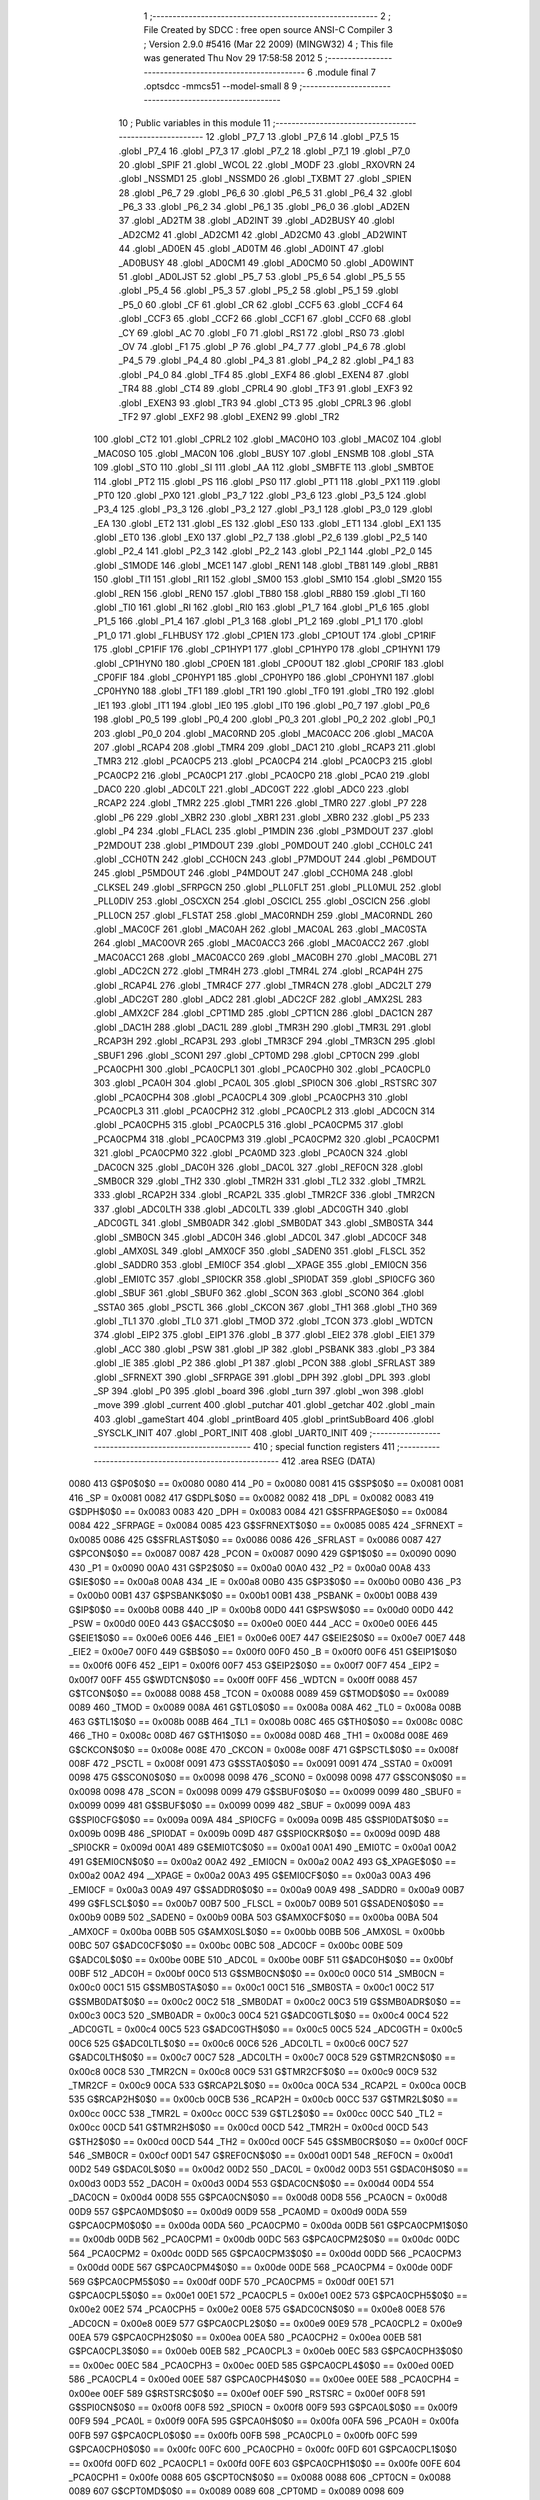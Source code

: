                               1 ;--------------------------------------------------------
                              2 ; File Created by SDCC : free open source ANSI-C Compiler
                              3 ; Version 2.9.0 #5416 (Mar 22 2009) (MINGW32)
                              4 ; This file was generated Thu Nov 29 17:58:58 2012
                              5 ;--------------------------------------------------------
                              6 	.module final
                              7 	.optsdcc -mmcs51 --model-small
                              8 	
                              9 ;--------------------------------------------------------
                             10 ; Public variables in this module
                             11 ;--------------------------------------------------------
                             12 	.globl _P7_7
                             13 	.globl _P7_6
                             14 	.globl _P7_5
                             15 	.globl _P7_4
                             16 	.globl _P7_3
                             17 	.globl _P7_2
                             18 	.globl _P7_1
                             19 	.globl _P7_0
                             20 	.globl _SPIF
                             21 	.globl _WCOL
                             22 	.globl _MODF
                             23 	.globl _RXOVRN
                             24 	.globl _NSSMD1
                             25 	.globl _NSSMD0
                             26 	.globl _TXBMT
                             27 	.globl _SPIEN
                             28 	.globl _P6_7
                             29 	.globl _P6_6
                             30 	.globl _P6_5
                             31 	.globl _P6_4
                             32 	.globl _P6_3
                             33 	.globl _P6_2
                             34 	.globl _P6_1
                             35 	.globl _P6_0
                             36 	.globl _AD2EN
                             37 	.globl _AD2TM
                             38 	.globl _AD2INT
                             39 	.globl _AD2BUSY
                             40 	.globl _AD2CM2
                             41 	.globl _AD2CM1
                             42 	.globl _AD2CM0
                             43 	.globl _AD2WINT
                             44 	.globl _AD0EN
                             45 	.globl _AD0TM
                             46 	.globl _AD0INT
                             47 	.globl _AD0BUSY
                             48 	.globl _AD0CM1
                             49 	.globl _AD0CM0
                             50 	.globl _AD0WINT
                             51 	.globl _AD0LJST
                             52 	.globl _P5_7
                             53 	.globl _P5_6
                             54 	.globl _P5_5
                             55 	.globl _P5_4
                             56 	.globl _P5_3
                             57 	.globl _P5_2
                             58 	.globl _P5_1
                             59 	.globl _P5_0
                             60 	.globl _CF
                             61 	.globl _CR
                             62 	.globl _CCF5
                             63 	.globl _CCF4
                             64 	.globl _CCF3
                             65 	.globl _CCF2
                             66 	.globl _CCF1
                             67 	.globl _CCF0
                             68 	.globl _CY
                             69 	.globl _AC
                             70 	.globl _F0
                             71 	.globl _RS1
                             72 	.globl _RS0
                             73 	.globl _OV
                             74 	.globl _F1
                             75 	.globl _P
                             76 	.globl _P4_7
                             77 	.globl _P4_6
                             78 	.globl _P4_5
                             79 	.globl _P4_4
                             80 	.globl _P4_3
                             81 	.globl _P4_2
                             82 	.globl _P4_1
                             83 	.globl _P4_0
                             84 	.globl _TF4
                             85 	.globl _EXF4
                             86 	.globl _EXEN4
                             87 	.globl _TR4
                             88 	.globl _CT4
                             89 	.globl _CPRL4
                             90 	.globl _TF3
                             91 	.globl _EXF3
                             92 	.globl _EXEN3
                             93 	.globl _TR3
                             94 	.globl _CT3
                             95 	.globl _CPRL3
                             96 	.globl _TF2
                             97 	.globl _EXF2
                             98 	.globl _EXEN2
                             99 	.globl _TR2
                            100 	.globl _CT2
                            101 	.globl _CPRL2
                            102 	.globl _MAC0HO
                            103 	.globl _MAC0Z
                            104 	.globl _MAC0SO
                            105 	.globl _MAC0N
                            106 	.globl _BUSY
                            107 	.globl _ENSMB
                            108 	.globl _STA
                            109 	.globl _STO
                            110 	.globl _SI
                            111 	.globl _AA
                            112 	.globl _SMBFTE
                            113 	.globl _SMBTOE
                            114 	.globl _PT2
                            115 	.globl _PS
                            116 	.globl _PS0
                            117 	.globl _PT1
                            118 	.globl _PX1
                            119 	.globl _PT0
                            120 	.globl _PX0
                            121 	.globl _P3_7
                            122 	.globl _P3_6
                            123 	.globl _P3_5
                            124 	.globl _P3_4
                            125 	.globl _P3_3
                            126 	.globl _P3_2
                            127 	.globl _P3_1
                            128 	.globl _P3_0
                            129 	.globl _EA
                            130 	.globl _ET2
                            131 	.globl _ES
                            132 	.globl _ES0
                            133 	.globl _ET1
                            134 	.globl _EX1
                            135 	.globl _ET0
                            136 	.globl _EX0
                            137 	.globl _P2_7
                            138 	.globl _P2_6
                            139 	.globl _P2_5
                            140 	.globl _P2_4
                            141 	.globl _P2_3
                            142 	.globl _P2_2
                            143 	.globl _P2_1
                            144 	.globl _P2_0
                            145 	.globl _S1MODE
                            146 	.globl _MCE1
                            147 	.globl _REN1
                            148 	.globl _TB81
                            149 	.globl _RB81
                            150 	.globl _TI1
                            151 	.globl _RI1
                            152 	.globl _SM00
                            153 	.globl _SM10
                            154 	.globl _SM20
                            155 	.globl _REN
                            156 	.globl _REN0
                            157 	.globl _TB80
                            158 	.globl _RB80
                            159 	.globl _TI
                            160 	.globl _TI0
                            161 	.globl _RI
                            162 	.globl _RI0
                            163 	.globl _P1_7
                            164 	.globl _P1_6
                            165 	.globl _P1_5
                            166 	.globl _P1_4
                            167 	.globl _P1_3
                            168 	.globl _P1_2
                            169 	.globl _P1_1
                            170 	.globl _P1_0
                            171 	.globl _FLHBUSY
                            172 	.globl _CP1EN
                            173 	.globl _CP1OUT
                            174 	.globl _CP1RIF
                            175 	.globl _CP1FIF
                            176 	.globl _CP1HYP1
                            177 	.globl _CP1HYP0
                            178 	.globl _CP1HYN1
                            179 	.globl _CP1HYN0
                            180 	.globl _CP0EN
                            181 	.globl _CP0OUT
                            182 	.globl _CP0RIF
                            183 	.globl _CP0FIF
                            184 	.globl _CP0HYP1
                            185 	.globl _CP0HYP0
                            186 	.globl _CP0HYN1
                            187 	.globl _CP0HYN0
                            188 	.globl _TF1
                            189 	.globl _TR1
                            190 	.globl _TF0
                            191 	.globl _TR0
                            192 	.globl _IE1
                            193 	.globl _IT1
                            194 	.globl _IE0
                            195 	.globl _IT0
                            196 	.globl _P0_7
                            197 	.globl _P0_6
                            198 	.globl _P0_5
                            199 	.globl _P0_4
                            200 	.globl _P0_3
                            201 	.globl _P0_2
                            202 	.globl _P0_1
                            203 	.globl _P0_0
                            204 	.globl _MAC0RND
                            205 	.globl _MAC0ACC
                            206 	.globl _MAC0A
                            207 	.globl _RCAP4
                            208 	.globl _TMR4
                            209 	.globl _DAC1
                            210 	.globl _RCAP3
                            211 	.globl _TMR3
                            212 	.globl _PCA0CP5
                            213 	.globl _PCA0CP4
                            214 	.globl _PCA0CP3
                            215 	.globl _PCA0CP2
                            216 	.globl _PCA0CP1
                            217 	.globl _PCA0CP0
                            218 	.globl _PCA0
                            219 	.globl _DAC0
                            220 	.globl _ADC0LT
                            221 	.globl _ADC0GT
                            222 	.globl _ADC0
                            223 	.globl _RCAP2
                            224 	.globl _TMR2
                            225 	.globl _TMR1
                            226 	.globl _TMR0
                            227 	.globl _P7
                            228 	.globl _P6
                            229 	.globl _XBR2
                            230 	.globl _XBR1
                            231 	.globl _XBR0
                            232 	.globl _P5
                            233 	.globl _P4
                            234 	.globl _FLACL
                            235 	.globl _P1MDIN
                            236 	.globl _P3MDOUT
                            237 	.globl _P2MDOUT
                            238 	.globl _P1MDOUT
                            239 	.globl _P0MDOUT
                            240 	.globl _CCH0LC
                            241 	.globl _CCH0TN
                            242 	.globl _CCH0CN
                            243 	.globl _P7MDOUT
                            244 	.globl _P6MDOUT
                            245 	.globl _P5MDOUT
                            246 	.globl _P4MDOUT
                            247 	.globl _CCH0MA
                            248 	.globl _CLKSEL
                            249 	.globl _SFRPGCN
                            250 	.globl _PLL0FLT
                            251 	.globl _PLL0MUL
                            252 	.globl _PLL0DIV
                            253 	.globl _OSCXCN
                            254 	.globl _OSCICL
                            255 	.globl _OSCICN
                            256 	.globl _PLL0CN
                            257 	.globl _FLSTAT
                            258 	.globl _MAC0RNDH
                            259 	.globl _MAC0RNDL
                            260 	.globl _MAC0CF
                            261 	.globl _MAC0AH
                            262 	.globl _MAC0AL
                            263 	.globl _MAC0STA
                            264 	.globl _MAC0OVR
                            265 	.globl _MAC0ACC3
                            266 	.globl _MAC0ACC2
                            267 	.globl _MAC0ACC1
                            268 	.globl _MAC0ACC0
                            269 	.globl _MAC0BH
                            270 	.globl _MAC0BL
                            271 	.globl _ADC2CN
                            272 	.globl _TMR4H
                            273 	.globl _TMR4L
                            274 	.globl _RCAP4H
                            275 	.globl _RCAP4L
                            276 	.globl _TMR4CF
                            277 	.globl _TMR4CN
                            278 	.globl _ADC2LT
                            279 	.globl _ADC2GT
                            280 	.globl _ADC2
                            281 	.globl _ADC2CF
                            282 	.globl _AMX2SL
                            283 	.globl _AMX2CF
                            284 	.globl _CPT1MD
                            285 	.globl _CPT1CN
                            286 	.globl _DAC1CN
                            287 	.globl _DAC1H
                            288 	.globl _DAC1L
                            289 	.globl _TMR3H
                            290 	.globl _TMR3L
                            291 	.globl _RCAP3H
                            292 	.globl _RCAP3L
                            293 	.globl _TMR3CF
                            294 	.globl _TMR3CN
                            295 	.globl _SBUF1
                            296 	.globl _SCON1
                            297 	.globl _CPT0MD
                            298 	.globl _CPT0CN
                            299 	.globl _PCA0CPH1
                            300 	.globl _PCA0CPL1
                            301 	.globl _PCA0CPH0
                            302 	.globl _PCA0CPL0
                            303 	.globl _PCA0H
                            304 	.globl _PCA0L
                            305 	.globl _SPI0CN
                            306 	.globl _RSTSRC
                            307 	.globl _PCA0CPH4
                            308 	.globl _PCA0CPL4
                            309 	.globl _PCA0CPH3
                            310 	.globl _PCA0CPL3
                            311 	.globl _PCA0CPH2
                            312 	.globl _PCA0CPL2
                            313 	.globl _ADC0CN
                            314 	.globl _PCA0CPH5
                            315 	.globl _PCA0CPL5
                            316 	.globl _PCA0CPM5
                            317 	.globl _PCA0CPM4
                            318 	.globl _PCA0CPM3
                            319 	.globl _PCA0CPM2
                            320 	.globl _PCA0CPM1
                            321 	.globl _PCA0CPM0
                            322 	.globl _PCA0MD
                            323 	.globl _PCA0CN
                            324 	.globl _DAC0CN
                            325 	.globl _DAC0H
                            326 	.globl _DAC0L
                            327 	.globl _REF0CN
                            328 	.globl _SMB0CR
                            329 	.globl _TH2
                            330 	.globl _TMR2H
                            331 	.globl _TL2
                            332 	.globl _TMR2L
                            333 	.globl _RCAP2H
                            334 	.globl _RCAP2L
                            335 	.globl _TMR2CF
                            336 	.globl _TMR2CN
                            337 	.globl _ADC0LTH
                            338 	.globl _ADC0LTL
                            339 	.globl _ADC0GTH
                            340 	.globl _ADC0GTL
                            341 	.globl _SMB0ADR
                            342 	.globl _SMB0DAT
                            343 	.globl _SMB0STA
                            344 	.globl _SMB0CN
                            345 	.globl _ADC0H
                            346 	.globl _ADC0L
                            347 	.globl _ADC0CF
                            348 	.globl _AMX0SL
                            349 	.globl _AMX0CF
                            350 	.globl _SADEN0
                            351 	.globl _FLSCL
                            352 	.globl _SADDR0
                            353 	.globl _EMI0CF
                            354 	.globl __XPAGE
                            355 	.globl _EMI0CN
                            356 	.globl _EMI0TC
                            357 	.globl _SPI0CKR
                            358 	.globl _SPI0DAT
                            359 	.globl _SPI0CFG
                            360 	.globl _SBUF
                            361 	.globl _SBUF0
                            362 	.globl _SCON
                            363 	.globl _SCON0
                            364 	.globl _SSTA0
                            365 	.globl _PSCTL
                            366 	.globl _CKCON
                            367 	.globl _TH1
                            368 	.globl _TH0
                            369 	.globl _TL1
                            370 	.globl _TL0
                            371 	.globl _TMOD
                            372 	.globl _TCON
                            373 	.globl _WDTCN
                            374 	.globl _EIP2
                            375 	.globl _EIP1
                            376 	.globl _B
                            377 	.globl _EIE2
                            378 	.globl _EIE1
                            379 	.globl _ACC
                            380 	.globl _PSW
                            381 	.globl _IP
                            382 	.globl _PSBANK
                            383 	.globl _P3
                            384 	.globl _IE
                            385 	.globl _P2
                            386 	.globl _P1
                            387 	.globl _PCON
                            388 	.globl _SFRLAST
                            389 	.globl _SFRNEXT
                            390 	.globl _SFRPAGE
                            391 	.globl _DPH
                            392 	.globl _DPL
                            393 	.globl _SP
                            394 	.globl _P0
                            395 	.globl _board
                            396 	.globl _turn
                            397 	.globl _won
                            398 	.globl _move
                            399 	.globl _current
                            400 	.globl _putchar
                            401 	.globl _getchar
                            402 	.globl _main
                            403 	.globl _gameStart
                            404 	.globl _printBoard
                            405 	.globl _printSubBoard
                            406 	.globl _SYSCLK_INIT
                            407 	.globl _PORT_INIT
                            408 	.globl _UART0_INIT
                            409 ;--------------------------------------------------------
                            410 ; special function registers
                            411 ;--------------------------------------------------------
                            412 	.area RSEG    (DATA)
                    0080    413 G$P0$0$0 == 0x0080
                    0080    414 _P0	=	0x0080
                    0081    415 G$SP$0$0 == 0x0081
                    0081    416 _SP	=	0x0081
                    0082    417 G$DPL$0$0 == 0x0082
                    0082    418 _DPL	=	0x0082
                    0083    419 G$DPH$0$0 == 0x0083
                    0083    420 _DPH	=	0x0083
                    0084    421 G$SFRPAGE$0$0 == 0x0084
                    0084    422 _SFRPAGE	=	0x0084
                    0085    423 G$SFRNEXT$0$0 == 0x0085
                    0085    424 _SFRNEXT	=	0x0085
                    0086    425 G$SFRLAST$0$0 == 0x0086
                    0086    426 _SFRLAST	=	0x0086
                    0087    427 G$PCON$0$0 == 0x0087
                    0087    428 _PCON	=	0x0087
                    0090    429 G$P1$0$0 == 0x0090
                    0090    430 _P1	=	0x0090
                    00A0    431 G$P2$0$0 == 0x00a0
                    00A0    432 _P2	=	0x00a0
                    00A8    433 G$IE$0$0 == 0x00a8
                    00A8    434 _IE	=	0x00a8
                    00B0    435 G$P3$0$0 == 0x00b0
                    00B0    436 _P3	=	0x00b0
                    00B1    437 G$PSBANK$0$0 == 0x00b1
                    00B1    438 _PSBANK	=	0x00b1
                    00B8    439 G$IP$0$0 == 0x00b8
                    00B8    440 _IP	=	0x00b8
                    00D0    441 G$PSW$0$0 == 0x00d0
                    00D0    442 _PSW	=	0x00d0
                    00E0    443 G$ACC$0$0 == 0x00e0
                    00E0    444 _ACC	=	0x00e0
                    00E6    445 G$EIE1$0$0 == 0x00e6
                    00E6    446 _EIE1	=	0x00e6
                    00E7    447 G$EIE2$0$0 == 0x00e7
                    00E7    448 _EIE2	=	0x00e7
                    00F0    449 G$B$0$0 == 0x00f0
                    00F0    450 _B	=	0x00f0
                    00F6    451 G$EIP1$0$0 == 0x00f6
                    00F6    452 _EIP1	=	0x00f6
                    00F7    453 G$EIP2$0$0 == 0x00f7
                    00F7    454 _EIP2	=	0x00f7
                    00FF    455 G$WDTCN$0$0 == 0x00ff
                    00FF    456 _WDTCN	=	0x00ff
                    0088    457 G$TCON$0$0 == 0x0088
                    0088    458 _TCON	=	0x0088
                    0089    459 G$TMOD$0$0 == 0x0089
                    0089    460 _TMOD	=	0x0089
                    008A    461 G$TL0$0$0 == 0x008a
                    008A    462 _TL0	=	0x008a
                    008B    463 G$TL1$0$0 == 0x008b
                    008B    464 _TL1	=	0x008b
                    008C    465 G$TH0$0$0 == 0x008c
                    008C    466 _TH0	=	0x008c
                    008D    467 G$TH1$0$0 == 0x008d
                    008D    468 _TH1	=	0x008d
                    008E    469 G$CKCON$0$0 == 0x008e
                    008E    470 _CKCON	=	0x008e
                    008F    471 G$PSCTL$0$0 == 0x008f
                    008F    472 _PSCTL	=	0x008f
                    0091    473 G$SSTA0$0$0 == 0x0091
                    0091    474 _SSTA0	=	0x0091
                    0098    475 G$SCON0$0$0 == 0x0098
                    0098    476 _SCON0	=	0x0098
                    0098    477 G$SCON$0$0 == 0x0098
                    0098    478 _SCON	=	0x0098
                    0099    479 G$SBUF0$0$0 == 0x0099
                    0099    480 _SBUF0	=	0x0099
                    0099    481 G$SBUF$0$0 == 0x0099
                    0099    482 _SBUF	=	0x0099
                    009A    483 G$SPI0CFG$0$0 == 0x009a
                    009A    484 _SPI0CFG	=	0x009a
                    009B    485 G$SPI0DAT$0$0 == 0x009b
                    009B    486 _SPI0DAT	=	0x009b
                    009D    487 G$SPI0CKR$0$0 == 0x009d
                    009D    488 _SPI0CKR	=	0x009d
                    00A1    489 G$EMI0TC$0$0 == 0x00a1
                    00A1    490 _EMI0TC	=	0x00a1
                    00A2    491 G$EMI0CN$0$0 == 0x00a2
                    00A2    492 _EMI0CN	=	0x00a2
                    00A2    493 G$_XPAGE$0$0 == 0x00a2
                    00A2    494 __XPAGE	=	0x00a2
                    00A3    495 G$EMI0CF$0$0 == 0x00a3
                    00A3    496 _EMI0CF	=	0x00a3
                    00A9    497 G$SADDR0$0$0 == 0x00a9
                    00A9    498 _SADDR0	=	0x00a9
                    00B7    499 G$FLSCL$0$0 == 0x00b7
                    00B7    500 _FLSCL	=	0x00b7
                    00B9    501 G$SADEN0$0$0 == 0x00b9
                    00B9    502 _SADEN0	=	0x00b9
                    00BA    503 G$AMX0CF$0$0 == 0x00ba
                    00BA    504 _AMX0CF	=	0x00ba
                    00BB    505 G$AMX0SL$0$0 == 0x00bb
                    00BB    506 _AMX0SL	=	0x00bb
                    00BC    507 G$ADC0CF$0$0 == 0x00bc
                    00BC    508 _ADC0CF	=	0x00bc
                    00BE    509 G$ADC0L$0$0 == 0x00be
                    00BE    510 _ADC0L	=	0x00be
                    00BF    511 G$ADC0H$0$0 == 0x00bf
                    00BF    512 _ADC0H	=	0x00bf
                    00C0    513 G$SMB0CN$0$0 == 0x00c0
                    00C0    514 _SMB0CN	=	0x00c0
                    00C1    515 G$SMB0STA$0$0 == 0x00c1
                    00C1    516 _SMB0STA	=	0x00c1
                    00C2    517 G$SMB0DAT$0$0 == 0x00c2
                    00C2    518 _SMB0DAT	=	0x00c2
                    00C3    519 G$SMB0ADR$0$0 == 0x00c3
                    00C3    520 _SMB0ADR	=	0x00c3
                    00C4    521 G$ADC0GTL$0$0 == 0x00c4
                    00C4    522 _ADC0GTL	=	0x00c4
                    00C5    523 G$ADC0GTH$0$0 == 0x00c5
                    00C5    524 _ADC0GTH	=	0x00c5
                    00C6    525 G$ADC0LTL$0$0 == 0x00c6
                    00C6    526 _ADC0LTL	=	0x00c6
                    00C7    527 G$ADC0LTH$0$0 == 0x00c7
                    00C7    528 _ADC0LTH	=	0x00c7
                    00C8    529 G$TMR2CN$0$0 == 0x00c8
                    00C8    530 _TMR2CN	=	0x00c8
                    00C9    531 G$TMR2CF$0$0 == 0x00c9
                    00C9    532 _TMR2CF	=	0x00c9
                    00CA    533 G$RCAP2L$0$0 == 0x00ca
                    00CA    534 _RCAP2L	=	0x00ca
                    00CB    535 G$RCAP2H$0$0 == 0x00cb
                    00CB    536 _RCAP2H	=	0x00cb
                    00CC    537 G$TMR2L$0$0 == 0x00cc
                    00CC    538 _TMR2L	=	0x00cc
                    00CC    539 G$TL2$0$0 == 0x00cc
                    00CC    540 _TL2	=	0x00cc
                    00CD    541 G$TMR2H$0$0 == 0x00cd
                    00CD    542 _TMR2H	=	0x00cd
                    00CD    543 G$TH2$0$0 == 0x00cd
                    00CD    544 _TH2	=	0x00cd
                    00CF    545 G$SMB0CR$0$0 == 0x00cf
                    00CF    546 _SMB0CR	=	0x00cf
                    00D1    547 G$REF0CN$0$0 == 0x00d1
                    00D1    548 _REF0CN	=	0x00d1
                    00D2    549 G$DAC0L$0$0 == 0x00d2
                    00D2    550 _DAC0L	=	0x00d2
                    00D3    551 G$DAC0H$0$0 == 0x00d3
                    00D3    552 _DAC0H	=	0x00d3
                    00D4    553 G$DAC0CN$0$0 == 0x00d4
                    00D4    554 _DAC0CN	=	0x00d4
                    00D8    555 G$PCA0CN$0$0 == 0x00d8
                    00D8    556 _PCA0CN	=	0x00d8
                    00D9    557 G$PCA0MD$0$0 == 0x00d9
                    00D9    558 _PCA0MD	=	0x00d9
                    00DA    559 G$PCA0CPM0$0$0 == 0x00da
                    00DA    560 _PCA0CPM0	=	0x00da
                    00DB    561 G$PCA0CPM1$0$0 == 0x00db
                    00DB    562 _PCA0CPM1	=	0x00db
                    00DC    563 G$PCA0CPM2$0$0 == 0x00dc
                    00DC    564 _PCA0CPM2	=	0x00dc
                    00DD    565 G$PCA0CPM3$0$0 == 0x00dd
                    00DD    566 _PCA0CPM3	=	0x00dd
                    00DE    567 G$PCA0CPM4$0$0 == 0x00de
                    00DE    568 _PCA0CPM4	=	0x00de
                    00DF    569 G$PCA0CPM5$0$0 == 0x00df
                    00DF    570 _PCA0CPM5	=	0x00df
                    00E1    571 G$PCA0CPL5$0$0 == 0x00e1
                    00E1    572 _PCA0CPL5	=	0x00e1
                    00E2    573 G$PCA0CPH5$0$0 == 0x00e2
                    00E2    574 _PCA0CPH5	=	0x00e2
                    00E8    575 G$ADC0CN$0$0 == 0x00e8
                    00E8    576 _ADC0CN	=	0x00e8
                    00E9    577 G$PCA0CPL2$0$0 == 0x00e9
                    00E9    578 _PCA0CPL2	=	0x00e9
                    00EA    579 G$PCA0CPH2$0$0 == 0x00ea
                    00EA    580 _PCA0CPH2	=	0x00ea
                    00EB    581 G$PCA0CPL3$0$0 == 0x00eb
                    00EB    582 _PCA0CPL3	=	0x00eb
                    00EC    583 G$PCA0CPH3$0$0 == 0x00ec
                    00EC    584 _PCA0CPH3	=	0x00ec
                    00ED    585 G$PCA0CPL4$0$0 == 0x00ed
                    00ED    586 _PCA0CPL4	=	0x00ed
                    00EE    587 G$PCA0CPH4$0$0 == 0x00ee
                    00EE    588 _PCA0CPH4	=	0x00ee
                    00EF    589 G$RSTSRC$0$0 == 0x00ef
                    00EF    590 _RSTSRC	=	0x00ef
                    00F8    591 G$SPI0CN$0$0 == 0x00f8
                    00F8    592 _SPI0CN	=	0x00f8
                    00F9    593 G$PCA0L$0$0 == 0x00f9
                    00F9    594 _PCA0L	=	0x00f9
                    00FA    595 G$PCA0H$0$0 == 0x00fa
                    00FA    596 _PCA0H	=	0x00fa
                    00FB    597 G$PCA0CPL0$0$0 == 0x00fb
                    00FB    598 _PCA0CPL0	=	0x00fb
                    00FC    599 G$PCA0CPH0$0$0 == 0x00fc
                    00FC    600 _PCA0CPH0	=	0x00fc
                    00FD    601 G$PCA0CPL1$0$0 == 0x00fd
                    00FD    602 _PCA0CPL1	=	0x00fd
                    00FE    603 G$PCA0CPH1$0$0 == 0x00fe
                    00FE    604 _PCA0CPH1	=	0x00fe
                    0088    605 G$CPT0CN$0$0 == 0x0088
                    0088    606 _CPT0CN	=	0x0088
                    0089    607 G$CPT0MD$0$0 == 0x0089
                    0089    608 _CPT0MD	=	0x0089
                    0098    609 G$SCON1$0$0 == 0x0098
                    0098    610 _SCON1	=	0x0098
                    0099    611 G$SBUF1$0$0 == 0x0099
                    0099    612 _SBUF1	=	0x0099
                    00C8    613 G$TMR3CN$0$0 == 0x00c8
                    00C8    614 _TMR3CN	=	0x00c8
                    00C9    615 G$TMR3CF$0$0 == 0x00c9
                    00C9    616 _TMR3CF	=	0x00c9
                    00CA    617 G$RCAP3L$0$0 == 0x00ca
                    00CA    618 _RCAP3L	=	0x00ca
                    00CB    619 G$RCAP3H$0$0 == 0x00cb
                    00CB    620 _RCAP3H	=	0x00cb
                    00CC    621 G$TMR3L$0$0 == 0x00cc
                    00CC    622 _TMR3L	=	0x00cc
                    00CD    623 G$TMR3H$0$0 == 0x00cd
                    00CD    624 _TMR3H	=	0x00cd
                    00D2    625 G$DAC1L$0$0 == 0x00d2
                    00D2    626 _DAC1L	=	0x00d2
                    00D3    627 G$DAC1H$0$0 == 0x00d3
                    00D3    628 _DAC1H	=	0x00d3
                    00D4    629 G$DAC1CN$0$0 == 0x00d4
                    00D4    630 _DAC1CN	=	0x00d4
                    0088    631 G$CPT1CN$0$0 == 0x0088
                    0088    632 _CPT1CN	=	0x0088
                    0089    633 G$CPT1MD$0$0 == 0x0089
                    0089    634 _CPT1MD	=	0x0089
                    00BA    635 G$AMX2CF$0$0 == 0x00ba
                    00BA    636 _AMX2CF	=	0x00ba
                    00BB    637 G$AMX2SL$0$0 == 0x00bb
                    00BB    638 _AMX2SL	=	0x00bb
                    00BC    639 G$ADC2CF$0$0 == 0x00bc
                    00BC    640 _ADC2CF	=	0x00bc
                    00BE    641 G$ADC2$0$0 == 0x00be
                    00BE    642 _ADC2	=	0x00be
                    00C4    643 G$ADC2GT$0$0 == 0x00c4
                    00C4    644 _ADC2GT	=	0x00c4
                    00C6    645 G$ADC2LT$0$0 == 0x00c6
                    00C6    646 _ADC2LT	=	0x00c6
                    00C8    647 G$TMR4CN$0$0 == 0x00c8
                    00C8    648 _TMR4CN	=	0x00c8
                    00C9    649 G$TMR4CF$0$0 == 0x00c9
                    00C9    650 _TMR4CF	=	0x00c9
                    00CA    651 G$RCAP4L$0$0 == 0x00ca
                    00CA    652 _RCAP4L	=	0x00ca
                    00CB    653 G$RCAP4H$0$0 == 0x00cb
                    00CB    654 _RCAP4H	=	0x00cb
                    00CC    655 G$TMR4L$0$0 == 0x00cc
                    00CC    656 _TMR4L	=	0x00cc
                    00CD    657 G$TMR4H$0$0 == 0x00cd
                    00CD    658 _TMR4H	=	0x00cd
                    00E8    659 G$ADC2CN$0$0 == 0x00e8
                    00E8    660 _ADC2CN	=	0x00e8
                    0091    661 G$MAC0BL$0$0 == 0x0091
                    0091    662 _MAC0BL	=	0x0091
                    0092    663 G$MAC0BH$0$0 == 0x0092
                    0092    664 _MAC0BH	=	0x0092
                    0093    665 G$MAC0ACC0$0$0 == 0x0093
                    0093    666 _MAC0ACC0	=	0x0093
                    0094    667 G$MAC0ACC1$0$0 == 0x0094
                    0094    668 _MAC0ACC1	=	0x0094
                    0095    669 G$MAC0ACC2$0$0 == 0x0095
                    0095    670 _MAC0ACC2	=	0x0095
                    0096    671 G$MAC0ACC3$0$0 == 0x0096
                    0096    672 _MAC0ACC3	=	0x0096
                    0097    673 G$MAC0OVR$0$0 == 0x0097
                    0097    674 _MAC0OVR	=	0x0097
                    00C0    675 G$MAC0STA$0$0 == 0x00c0
                    00C0    676 _MAC0STA	=	0x00c0
                    00C1    677 G$MAC0AL$0$0 == 0x00c1
                    00C1    678 _MAC0AL	=	0x00c1
                    00C2    679 G$MAC0AH$0$0 == 0x00c2
                    00C2    680 _MAC0AH	=	0x00c2
                    00C3    681 G$MAC0CF$0$0 == 0x00c3
                    00C3    682 _MAC0CF	=	0x00c3
                    00CE    683 G$MAC0RNDL$0$0 == 0x00ce
                    00CE    684 _MAC0RNDL	=	0x00ce
                    00CF    685 G$MAC0RNDH$0$0 == 0x00cf
                    00CF    686 _MAC0RNDH	=	0x00cf
                    0088    687 G$FLSTAT$0$0 == 0x0088
                    0088    688 _FLSTAT	=	0x0088
                    0089    689 G$PLL0CN$0$0 == 0x0089
                    0089    690 _PLL0CN	=	0x0089
                    008A    691 G$OSCICN$0$0 == 0x008a
                    008A    692 _OSCICN	=	0x008a
                    008B    693 G$OSCICL$0$0 == 0x008b
                    008B    694 _OSCICL	=	0x008b
                    008C    695 G$OSCXCN$0$0 == 0x008c
                    008C    696 _OSCXCN	=	0x008c
                    008D    697 G$PLL0DIV$0$0 == 0x008d
                    008D    698 _PLL0DIV	=	0x008d
                    008E    699 G$PLL0MUL$0$0 == 0x008e
                    008E    700 _PLL0MUL	=	0x008e
                    008F    701 G$PLL0FLT$0$0 == 0x008f
                    008F    702 _PLL0FLT	=	0x008f
                    0096    703 G$SFRPGCN$0$0 == 0x0096
                    0096    704 _SFRPGCN	=	0x0096
                    0097    705 G$CLKSEL$0$0 == 0x0097
                    0097    706 _CLKSEL	=	0x0097
                    009A    707 G$CCH0MA$0$0 == 0x009a
                    009A    708 _CCH0MA	=	0x009a
                    009C    709 G$P4MDOUT$0$0 == 0x009c
                    009C    710 _P4MDOUT	=	0x009c
                    009D    711 G$P5MDOUT$0$0 == 0x009d
                    009D    712 _P5MDOUT	=	0x009d
                    009E    713 G$P6MDOUT$0$0 == 0x009e
                    009E    714 _P6MDOUT	=	0x009e
                    009F    715 G$P7MDOUT$0$0 == 0x009f
                    009F    716 _P7MDOUT	=	0x009f
                    00A1    717 G$CCH0CN$0$0 == 0x00a1
                    00A1    718 _CCH0CN	=	0x00a1
                    00A2    719 G$CCH0TN$0$0 == 0x00a2
                    00A2    720 _CCH0TN	=	0x00a2
                    00A3    721 G$CCH0LC$0$0 == 0x00a3
                    00A3    722 _CCH0LC	=	0x00a3
                    00A4    723 G$P0MDOUT$0$0 == 0x00a4
                    00A4    724 _P0MDOUT	=	0x00a4
                    00A5    725 G$P1MDOUT$0$0 == 0x00a5
                    00A5    726 _P1MDOUT	=	0x00a5
                    00A6    727 G$P2MDOUT$0$0 == 0x00a6
                    00A6    728 _P2MDOUT	=	0x00a6
                    00A7    729 G$P3MDOUT$0$0 == 0x00a7
                    00A7    730 _P3MDOUT	=	0x00a7
                    00AD    731 G$P1MDIN$0$0 == 0x00ad
                    00AD    732 _P1MDIN	=	0x00ad
                    00B7    733 G$FLACL$0$0 == 0x00b7
                    00B7    734 _FLACL	=	0x00b7
                    00C8    735 G$P4$0$0 == 0x00c8
                    00C8    736 _P4	=	0x00c8
                    00D8    737 G$P5$0$0 == 0x00d8
                    00D8    738 _P5	=	0x00d8
                    00E1    739 G$XBR0$0$0 == 0x00e1
                    00E1    740 _XBR0	=	0x00e1
                    00E2    741 G$XBR1$0$0 == 0x00e2
                    00E2    742 _XBR1	=	0x00e2
                    00E3    743 G$XBR2$0$0 == 0x00e3
                    00E3    744 _XBR2	=	0x00e3
                    00E8    745 G$P6$0$0 == 0x00e8
                    00E8    746 _P6	=	0x00e8
                    00F8    747 G$P7$0$0 == 0x00f8
                    00F8    748 _P7	=	0x00f8
                    8C8A    749 G$TMR0$0$0 == 0x8c8a
                    8C8A    750 _TMR0	=	0x8c8a
                    8D8B    751 G$TMR1$0$0 == 0x8d8b
                    8D8B    752 _TMR1	=	0x8d8b
                    CDCC    753 G$TMR2$0$0 == 0xcdcc
                    CDCC    754 _TMR2	=	0xcdcc
                    CBCA    755 G$RCAP2$0$0 == 0xcbca
                    CBCA    756 _RCAP2	=	0xcbca
                    BFBE    757 G$ADC0$0$0 == 0xbfbe
                    BFBE    758 _ADC0	=	0xbfbe
                    C5C4    759 G$ADC0GT$0$0 == 0xc5c4
                    C5C4    760 _ADC0GT	=	0xc5c4
                    C7C6    761 G$ADC0LT$0$0 == 0xc7c6
                    C7C6    762 _ADC0LT	=	0xc7c6
                    D3D2    763 G$DAC0$0$0 == 0xd3d2
                    D3D2    764 _DAC0	=	0xd3d2
                    FAF9    765 G$PCA0$0$0 == 0xfaf9
                    FAF9    766 _PCA0	=	0xfaf9
                    FCFB    767 G$PCA0CP0$0$0 == 0xfcfb
                    FCFB    768 _PCA0CP0	=	0xfcfb
                    FEFD    769 G$PCA0CP1$0$0 == 0xfefd
                    FEFD    770 _PCA0CP1	=	0xfefd
                    EAE9    771 G$PCA0CP2$0$0 == 0xeae9
                    EAE9    772 _PCA0CP2	=	0xeae9
                    ECEB    773 G$PCA0CP3$0$0 == 0xeceb
                    ECEB    774 _PCA0CP3	=	0xeceb
                    EEED    775 G$PCA0CP4$0$0 == 0xeeed
                    EEED    776 _PCA0CP4	=	0xeeed
                    E2E1    777 G$PCA0CP5$0$0 == 0xe2e1
                    E2E1    778 _PCA0CP5	=	0xe2e1
                    CDCC    779 G$TMR3$0$0 == 0xcdcc
                    CDCC    780 _TMR3	=	0xcdcc
                    CBCA    781 G$RCAP3$0$0 == 0xcbca
                    CBCA    782 _RCAP3	=	0xcbca
                    D3D2    783 G$DAC1$0$0 == 0xd3d2
                    D3D2    784 _DAC1	=	0xd3d2
                    CDCC    785 G$TMR4$0$0 == 0xcdcc
                    CDCC    786 _TMR4	=	0xcdcc
                    CBCA    787 G$RCAP4$0$0 == 0xcbca
                    CBCA    788 _RCAP4	=	0xcbca
                    C2C1    789 G$MAC0A$0$0 == 0xc2c1
                    C2C1    790 _MAC0A	=	0xc2c1
                    96959493    791 G$MAC0ACC$0$0 == 0x96959493
                    96959493    792 _MAC0ACC	=	0x96959493
                    CFCE    793 G$MAC0RND$0$0 == 0xcfce
                    CFCE    794 _MAC0RND	=	0xcfce
                            795 ;--------------------------------------------------------
                            796 ; special function bits
                            797 ;--------------------------------------------------------
                            798 	.area RSEG    (DATA)
                    0080    799 G$P0_0$0$0 == 0x0080
                    0080    800 _P0_0	=	0x0080
                    0081    801 G$P0_1$0$0 == 0x0081
                    0081    802 _P0_1	=	0x0081
                    0082    803 G$P0_2$0$0 == 0x0082
                    0082    804 _P0_2	=	0x0082
                    0083    805 G$P0_3$0$0 == 0x0083
                    0083    806 _P0_3	=	0x0083
                    0084    807 G$P0_4$0$0 == 0x0084
                    0084    808 _P0_4	=	0x0084
                    0085    809 G$P0_5$0$0 == 0x0085
                    0085    810 _P0_5	=	0x0085
                    0086    811 G$P0_6$0$0 == 0x0086
                    0086    812 _P0_6	=	0x0086
                    0087    813 G$P0_7$0$0 == 0x0087
                    0087    814 _P0_7	=	0x0087
                    0088    815 G$IT0$0$0 == 0x0088
                    0088    816 _IT0	=	0x0088
                    0089    817 G$IE0$0$0 == 0x0089
                    0089    818 _IE0	=	0x0089
                    008A    819 G$IT1$0$0 == 0x008a
                    008A    820 _IT1	=	0x008a
                    008B    821 G$IE1$0$0 == 0x008b
                    008B    822 _IE1	=	0x008b
                    008C    823 G$TR0$0$0 == 0x008c
                    008C    824 _TR0	=	0x008c
                    008D    825 G$TF0$0$0 == 0x008d
                    008D    826 _TF0	=	0x008d
                    008E    827 G$TR1$0$0 == 0x008e
                    008E    828 _TR1	=	0x008e
                    008F    829 G$TF1$0$0 == 0x008f
                    008F    830 _TF1	=	0x008f
                    0088    831 G$CP0HYN0$0$0 == 0x0088
                    0088    832 _CP0HYN0	=	0x0088
                    0089    833 G$CP0HYN1$0$0 == 0x0089
                    0089    834 _CP0HYN1	=	0x0089
                    008A    835 G$CP0HYP0$0$0 == 0x008a
                    008A    836 _CP0HYP0	=	0x008a
                    008B    837 G$CP0HYP1$0$0 == 0x008b
                    008B    838 _CP0HYP1	=	0x008b
                    008C    839 G$CP0FIF$0$0 == 0x008c
                    008C    840 _CP0FIF	=	0x008c
                    008D    841 G$CP0RIF$0$0 == 0x008d
                    008D    842 _CP0RIF	=	0x008d
                    008E    843 G$CP0OUT$0$0 == 0x008e
                    008E    844 _CP0OUT	=	0x008e
                    008F    845 G$CP0EN$0$0 == 0x008f
                    008F    846 _CP0EN	=	0x008f
                    0088    847 G$CP1HYN0$0$0 == 0x0088
                    0088    848 _CP1HYN0	=	0x0088
                    0089    849 G$CP1HYN1$0$0 == 0x0089
                    0089    850 _CP1HYN1	=	0x0089
                    008A    851 G$CP1HYP0$0$0 == 0x008a
                    008A    852 _CP1HYP0	=	0x008a
                    008B    853 G$CP1HYP1$0$0 == 0x008b
                    008B    854 _CP1HYP1	=	0x008b
                    008C    855 G$CP1FIF$0$0 == 0x008c
                    008C    856 _CP1FIF	=	0x008c
                    008D    857 G$CP1RIF$0$0 == 0x008d
                    008D    858 _CP1RIF	=	0x008d
                    008E    859 G$CP1OUT$0$0 == 0x008e
                    008E    860 _CP1OUT	=	0x008e
                    008F    861 G$CP1EN$0$0 == 0x008f
                    008F    862 _CP1EN	=	0x008f
                    0088    863 G$FLHBUSY$0$0 == 0x0088
                    0088    864 _FLHBUSY	=	0x0088
                    0090    865 G$P1_0$0$0 == 0x0090
                    0090    866 _P1_0	=	0x0090
                    0091    867 G$P1_1$0$0 == 0x0091
                    0091    868 _P1_1	=	0x0091
                    0092    869 G$P1_2$0$0 == 0x0092
                    0092    870 _P1_2	=	0x0092
                    0093    871 G$P1_3$0$0 == 0x0093
                    0093    872 _P1_3	=	0x0093
                    0094    873 G$P1_4$0$0 == 0x0094
                    0094    874 _P1_4	=	0x0094
                    0095    875 G$P1_5$0$0 == 0x0095
                    0095    876 _P1_5	=	0x0095
                    0096    877 G$P1_6$0$0 == 0x0096
                    0096    878 _P1_6	=	0x0096
                    0097    879 G$P1_7$0$0 == 0x0097
                    0097    880 _P1_7	=	0x0097
                    0098    881 G$RI0$0$0 == 0x0098
                    0098    882 _RI0	=	0x0098
                    0098    883 G$RI$0$0 == 0x0098
                    0098    884 _RI	=	0x0098
                    0099    885 G$TI0$0$0 == 0x0099
                    0099    886 _TI0	=	0x0099
                    0099    887 G$TI$0$0 == 0x0099
                    0099    888 _TI	=	0x0099
                    009A    889 G$RB80$0$0 == 0x009a
                    009A    890 _RB80	=	0x009a
                    009B    891 G$TB80$0$0 == 0x009b
                    009B    892 _TB80	=	0x009b
                    009C    893 G$REN0$0$0 == 0x009c
                    009C    894 _REN0	=	0x009c
                    009C    895 G$REN$0$0 == 0x009c
                    009C    896 _REN	=	0x009c
                    009D    897 G$SM20$0$0 == 0x009d
                    009D    898 _SM20	=	0x009d
                    009E    899 G$SM10$0$0 == 0x009e
                    009E    900 _SM10	=	0x009e
                    009F    901 G$SM00$0$0 == 0x009f
                    009F    902 _SM00	=	0x009f
                    0098    903 G$RI1$0$0 == 0x0098
                    0098    904 _RI1	=	0x0098
                    0099    905 G$TI1$0$0 == 0x0099
                    0099    906 _TI1	=	0x0099
                    009A    907 G$RB81$0$0 == 0x009a
                    009A    908 _RB81	=	0x009a
                    009B    909 G$TB81$0$0 == 0x009b
                    009B    910 _TB81	=	0x009b
                    009C    911 G$REN1$0$0 == 0x009c
                    009C    912 _REN1	=	0x009c
                    009D    913 G$MCE1$0$0 == 0x009d
                    009D    914 _MCE1	=	0x009d
                    009F    915 G$S1MODE$0$0 == 0x009f
                    009F    916 _S1MODE	=	0x009f
                    00A0    917 G$P2_0$0$0 == 0x00a0
                    00A0    918 _P2_0	=	0x00a0
                    00A1    919 G$P2_1$0$0 == 0x00a1
                    00A1    920 _P2_1	=	0x00a1
                    00A2    921 G$P2_2$0$0 == 0x00a2
                    00A2    922 _P2_2	=	0x00a2
                    00A3    923 G$P2_3$0$0 == 0x00a3
                    00A3    924 _P2_3	=	0x00a3
                    00A4    925 G$P2_4$0$0 == 0x00a4
                    00A4    926 _P2_4	=	0x00a4
                    00A5    927 G$P2_5$0$0 == 0x00a5
                    00A5    928 _P2_5	=	0x00a5
                    00A6    929 G$P2_6$0$0 == 0x00a6
                    00A6    930 _P2_6	=	0x00a6
                    00A7    931 G$P2_7$0$0 == 0x00a7
                    00A7    932 _P2_7	=	0x00a7
                    00A8    933 G$EX0$0$0 == 0x00a8
                    00A8    934 _EX0	=	0x00a8
                    00A9    935 G$ET0$0$0 == 0x00a9
                    00A9    936 _ET0	=	0x00a9
                    00AA    937 G$EX1$0$0 == 0x00aa
                    00AA    938 _EX1	=	0x00aa
                    00AB    939 G$ET1$0$0 == 0x00ab
                    00AB    940 _ET1	=	0x00ab
                    00AC    941 G$ES0$0$0 == 0x00ac
                    00AC    942 _ES0	=	0x00ac
                    00AC    943 G$ES$0$0 == 0x00ac
                    00AC    944 _ES	=	0x00ac
                    00AD    945 G$ET2$0$0 == 0x00ad
                    00AD    946 _ET2	=	0x00ad
                    00AF    947 G$EA$0$0 == 0x00af
                    00AF    948 _EA	=	0x00af
                    00B0    949 G$P3_0$0$0 == 0x00b0
                    00B0    950 _P3_0	=	0x00b0
                    00B1    951 G$P3_1$0$0 == 0x00b1
                    00B1    952 _P3_1	=	0x00b1
                    00B2    953 G$P3_2$0$0 == 0x00b2
                    00B2    954 _P3_2	=	0x00b2
                    00B3    955 G$P3_3$0$0 == 0x00b3
                    00B3    956 _P3_3	=	0x00b3
                    00B4    957 G$P3_4$0$0 == 0x00b4
                    00B4    958 _P3_4	=	0x00b4
                    00B5    959 G$P3_5$0$0 == 0x00b5
                    00B5    960 _P3_5	=	0x00b5
                    00B6    961 G$P3_6$0$0 == 0x00b6
                    00B6    962 _P3_6	=	0x00b6
                    00B7    963 G$P3_7$0$0 == 0x00b7
                    00B7    964 _P3_7	=	0x00b7
                    00B8    965 G$PX0$0$0 == 0x00b8
                    00B8    966 _PX0	=	0x00b8
                    00B9    967 G$PT0$0$0 == 0x00b9
                    00B9    968 _PT0	=	0x00b9
                    00BA    969 G$PX1$0$0 == 0x00ba
                    00BA    970 _PX1	=	0x00ba
                    00BB    971 G$PT1$0$0 == 0x00bb
                    00BB    972 _PT1	=	0x00bb
                    00BC    973 G$PS0$0$0 == 0x00bc
                    00BC    974 _PS0	=	0x00bc
                    00BC    975 G$PS$0$0 == 0x00bc
                    00BC    976 _PS	=	0x00bc
                    00BD    977 G$PT2$0$0 == 0x00bd
                    00BD    978 _PT2	=	0x00bd
                    00C0    979 G$SMBTOE$0$0 == 0x00c0
                    00C0    980 _SMBTOE	=	0x00c0
                    00C1    981 G$SMBFTE$0$0 == 0x00c1
                    00C1    982 _SMBFTE	=	0x00c1
                    00C2    983 G$AA$0$0 == 0x00c2
                    00C2    984 _AA	=	0x00c2
                    00C3    985 G$SI$0$0 == 0x00c3
                    00C3    986 _SI	=	0x00c3
                    00C4    987 G$STO$0$0 == 0x00c4
                    00C4    988 _STO	=	0x00c4
                    00C5    989 G$STA$0$0 == 0x00c5
                    00C5    990 _STA	=	0x00c5
                    00C6    991 G$ENSMB$0$0 == 0x00c6
                    00C6    992 _ENSMB	=	0x00c6
                    00C7    993 G$BUSY$0$0 == 0x00c7
                    00C7    994 _BUSY	=	0x00c7
                    00C0    995 G$MAC0N$0$0 == 0x00c0
                    00C0    996 _MAC0N	=	0x00c0
                    00C1    997 G$MAC0SO$0$0 == 0x00c1
                    00C1    998 _MAC0SO	=	0x00c1
                    00C2    999 G$MAC0Z$0$0 == 0x00c2
                    00C2   1000 _MAC0Z	=	0x00c2
                    00C3   1001 G$MAC0HO$0$0 == 0x00c3
                    00C3   1002 _MAC0HO	=	0x00c3
                    00C8   1003 G$CPRL2$0$0 == 0x00c8
                    00C8   1004 _CPRL2	=	0x00c8
                    00C9   1005 G$CT2$0$0 == 0x00c9
                    00C9   1006 _CT2	=	0x00c9
                    00CA   1007 G$TR2$0$0 == 0x00ca
                    00CA   1008 _TR2	=	0x00ca
                    00CB   1009 G$EXEN2$0$0 == 0x00cb
                    00CB   1010 _EXEN2	=	0x00cb
                    00CE   1011 G$EXF2$0$0 == 0x00ce
                    00CE   1012 _EXF2	=	0x00ce
                    00CF   1013 G$TF2$0$0 == 0x00cf
                    00CF   1014 _TF2	=	0x00cf
                    00C8   1015 G$CPRL3$0$0 == 0x00c8
                    00C8   1016 _CPRL3	=	0x00c8
                    00C9   1017 G$CT3$0$0 == 0x00c9
                    00C9   1018 _CT3	=	0x00c9
                    00CA   1019 G$TR3$0$0 == 0x00ca
                    00CA   1020 _TR3	=	0x00ca
                    00CB   1021 G$EXEN3$0$0 == 0x00cb
                    00CB   1022 _EXEN3	=	0x00cb
                    00CE   1023 G$EXF3$0$0 == 0x00ce
                    00CE   1024 _EXF3	=	0x00ce
                    00CF   1025 G$TF3$0$0 == 0x00cf
                    00CF   1026 _TF3	=	0x00cf
                    00C8   1027 G$CPRL4$0$0 == 0x00c8
                    00C8   1028 _CPRL4	=	0x00c8
                    00C9   1029 G$CT4$0$0 == 0x00c9
                    00C9   1030 _CT4	=	0x00c9
                    00CA   1031 G$TR4$0$0 == 0x00ca
                    00CA   1032 _TR4	=	0x00ca
                    00CB   1033 G$EXEN4$0$0 == 0x00cb
                    00CB   1034 _EXEN4	=	0x00cb
                    00CE   1035 G$EXF4$0$0 == 0x00ce
                    00CE   1036 _EXF4	=	0x00ce
                    00CF   1037 G$TF4$0$0 == 0x00cf
                    00CF   1038 _TF4	=	0x00cf
                    00C8   1039 G$P4_0$0$0 == 0x00c8
                    00C8   1040 _P4_0	=	0x00c8
                    00C9   1041 G$P4_1$0$0 == 0x00c9
                    00C9   1042 _P4_1	=	0x00c9
                    00CA   1043 G$P4_2$0$0 == 0x00ca
                    00CA   1044 _P4_2	=	0x00ca
                    00CB   1045 G$P4_3$0$0 == 0x00cb
                    00CB   1046 _P4_3	=	0x00cb
                    00CC   1047 G$P4_4$0$0 == 0x00cc
                    00CC   1048 _P4_4	=	0x00cc
                    00CD   1049 G$P4_5$0$0 == 0x00cd
                    00CD   1050 _P4_5	=	0x00cd
                    00CE   1051 G$P4_6$0$0 == 0x00ce
                    00CE   1052 _P4_6	=	0x00ce
                    00CF   1053 G$P4_7$0$0 == 0x00cf
                    00CF   1054 _P4_7	=	0x00cf
                    00D0   1055 G$P$0$0 == 0x00d0
                    00D0   1056 _P	=	0x00d0
                    00D1   1057 G$F1$0$0 == 0x00d1
                    00D1   1058 _F1	=	0x00d1
                    00D2   1059 G$OV$0$0 == 0x00d2
                    00D2   1060 _OV	=	0x00d2
                    00D3   1061 G$RS0$0$0 == 0x00d3
                    00D3   1062 _RS0	=	0x00d3
                    00D4   1063 G$RS1$0$0 == 0x00d4
                    00D4   1064 _RS1	=	0x00d4
                    00D5   1065 G$F0$0$0 == 0x00d5
                    00D5   1066 _F0	=	0x00d5
                    00D6   1067 G$AC$0$0 == 0x00d6
                    00D6   1068 _AC	=	0x00d6
                    00D7   1069 G$CY$0$0 == 0x00d7
                    00D7   1070 _CY	=	0x00d7
                    00D8   1071 G$CCF0$0$0 == 0x00d8
                    00D8   1072 _CCF0	=	0x00d8
                    00D9   1073 G$CCF1$0$0 == 0x00d9
                    00D9   1074 _CCF1	=	0x00d9
                    00DA   1075 G$CCF2$0$0 == 0x00da
                    00DA   1076 _CCF2	=	0x00da
                    00DB   1077 G$CCF3$0$0 == 0x00db
                    00DB   1078 _CCF3	=	0x00db
                    00DC   1079 G$CCF4$0$0 == 0x00dc
                    00DC   1080 _CCF4	=	0x00dc
                    00DD   1081 G$CCF5$0$0 == 0x00dd
                    00DD   1082 _CCF5	=	0x00dd
                    00DE   1083 G$CR$0$0 == 0x00de
                    00DE   1084 _CR	=	0x00de
                    00DF   1085 G$CF$0$0 == 0x00df
                    00DF   1086 _CF	=	0x00df
                    00D8   1087 G$P5_0$0$0 == 0x00d8
                    00D8   1088 _P5_0	=	0x00d8
                    00D9   1089 G$P5_1$0$0 == 0x00d9
                    00D9   1090 _P5_1	=	0x00d9
                    00DA   1091 G$P5_2$0$0 == 0x00da
                    00DA   1092 _P5_2	=	0x00da
                    00DB   1093 G$P5_3$0$0 == 0x00db
                    00DB   1094 _P5_3	=	0x00db
                    00DC   1095 G$P5_4$0$0 == 0x00dc
                    00DC   1096 _P5_4	=	0x00dc
                    00DD   1097 G$P5_5$0$0 == 0x00dd
                    00DD   1098 _P5_5	=	0x00dd
                    00DE   1099 G$P5_6$0$0 == 0x00de
                    00DE   1100 _P5_6	=	0x00de
                    00DF   1101 G$P5_7$0$0 == 0x00df
                    00DF   1102 _P5_7	=	0x00df
                    00E8   1103 G$AD0LJST$0$0 == 0x00e8
                    00E8   1104 _AD0LJST	=	0x00e8
                    00E9   1105 G$AD0WINT$0$0 == 0x00e9
                    00E9   1106 _AD0WINT	=	0x00e9
                    00EA   1107 G$AD0CM0$0$0 == 0x00ea
                    00EA   1108 _AD0CM0	=	0x00ea
                    00EB   1109 G$AD0CM1$0$0 == 0x00eb
                    00EB   1110 _AD0CM1	=	0x00eb
                    00EC   1111 G$AD0BUSY$0$0 == 0x00ec
                    00EC   1112 _AD0BUSY	=	0x00ec
                    00ED   1113 G$AD0INT$0$0 == 0x00ed
                    00ED   1114 _AD0INT	=	0x00ed
                    00EE   1115 G$AD0TM$0$0 == 0x00ee
                    00EE   1116 _AD0TM	=	0x00ee
                    00EF   1117 G$AD0EN$0$0 == 0x00ef
                    00EF   1118 _AD0EN	=	0x00ef
                    00E8   1119 G$AD2WINT$0$0 == 0x00e8
                    00E8   1120 _AD2WINT	=	0x00e8
                    00E9   1121 G$AD2CM0$0$0 == 0x00e9
                    00E9   1122 _AD2CM0	=	0x00e9
                    00EA   1123 G$AD2CM1$0$0 == 0x00ea
                    00EA   1124 _AD2CM1	=	0x00ea
                    00EB   1125 G$AD2CM2$0$0 == 0x00eb
                    00EB   1126 _AD2CM2	=	0x00eb
                    00EC   1127 G$AD2BUSY$0$0 == 0x00ec
                    00EC   1128 _AD2BUSY	=	0x00ec
                    00ED   1129 G$AD2INT$0$0 == 0x00ed
                    00ED   1130 _AD2INT	=	0x00ed
                    00EE   1131 G$AD2TM$0$0 == 0x00ee
                    00EE   1132 _AD2TM	=	0x00ee
                    00EF   1133 G$AD2EN$0$0 == 0x00ef
                    00EF   1134 _AD2EN	=	0x00ef
                    00E8   1135 G$P6_0$0$0 == 0x00e8
                    00E8   1136 _P6_0	=	0x00e8
                    00E9   1137 G$P6_1$0$0 == 0x00e9
                    00E9   1138 _P6_1	=	0x00e9
                    00EA   1139 G$P6_2$0$0 == 0x00ea
                    00EA   1140 _P6_2	=	0x00ea
                    00EB   1141 G$P6_3$0$0 == 0x00eb
                    00EB   1142 _P6_3	=	0x00eb
                    00EC   1143 G$P6_4$0$0 == 0x00ec
                    00EC   1144 _P6_4	=	0x00ec
                    00ED   1145 G$P6_5$0$0 == 0x00ed
                    00ED   1146 _P6_5	=	0x00ed
                    00EE   1147 G$P6_6$0$0 == 0x00ee
                    00EE   1148 _P6_6	=	0x00ee
                    00EF   1149 G$P6_7$0$0 == 0x00ef
                    00EF   1150 _P6_7	=	0x00ef
                    00F8   1151 G$SPIEN$0$0 == 0x00f8
                    00F8   1152 _SPIEN	=	0x00f8
                    00F9   1153 G$TXBMT$0$0 == 0x00f9
                    00F9   1154 _TXBMT	=	0x00f9
                    00FA   1155 G$NSSMD0$0$0 == 0x00fa
                    00FA   1156 _NSSMD0	=	0x00fa
                    00FB   1157 G$NSSMD1$0$0 == 0x00fb
                    00FB   1158 _NSSMD1	=	0x00fb
                    00FC   1159 G$RXOVRN$0$0 == 0x00fc
                    00FC   1160 _RXOVRN	=	0x00fc
                    00FD   1161 G$MODF$0$0 == 0x00fd
                    00FD   1162 _MODF	=	0x00fd
                    00FE   1163 G$WCOL$0$0 == 0x00fe
                    00FE   1164 _WCOL	=	0x00fe
                    00FF   1165 G$SPIF$0$0 == 0x00ff
                    00FF   1166 _SPIF	=	0x00ff
                    00F8   1167 G$P7_0$0$0 == 0x00f8
                    00F8   1168 _P7_0	=	0x00f8
                    00F9   1169 G$P7_1$0$0 == 0x00f9
                    00F9   1170 _P7_1	=	0x00f9
                    00FA   1171 G$P7_2$0$0 == 0x00fa
                    00FA   1172 _P7_2	=	0x00fa
                    00FB   1173 G$P7_3$0$0 == 0x00fb
                    00FB   1174 _P7_3	=	0x00fb
                    00FC   1175 G$P7_4$0$0 == 0x00fc
                    00FC   1176 _P7_4	=	0x00fc
                    00FD   1177 G$P7_5$0$0 == 0x00fd
                    00FD   1178 _P7_5	=	0x00fd
                    00FE   1179 G$P7_6$0$0 == 0x00fe
                    00FE   1180 _P7_6	=	0x00fe
                    00FF   1181 G$P7_7$0$0 == 0x00ff
                    00FF   1182 _P7_7	=	0x00ff
                           1183 ;--------------------------------------------------------
                           1184 ; overlayable register banks
                           1185 ;--------------------------------------------------------
                           1186 	.area REG_BANK_0	(REL,OVR,DATA)
   0000                    1187 	.ds 8
                           1188 ;--------------------------------------------------------
                           1189 ; internal ram data
                           1190 ;--------------------------------------------------------
                           1191 	.area DSEG    (DATA)
                    0000   1192 G$current$0$0==.
   0008                    1193 _current::
   0008                    1194 	.ds 1
                    0001   1195 G$move$0$0==.
   0009                    1196 _move::
   0009                    1197 	.ds 1
                    0002   1198 LprintSubBoard$sloc0$1$0==.
   000A                    1199 _printSubBoard_sloc0_1_0:
   000A                    1200 	.ds 2
                    0004   1201 LprintSubBoard$sloc1$1$0==.
   000C                    1202 _printSubBoard_sloc1_1_0:
   000C                    1203 	.ds 2
                           1204 ;--------------------------------------------------------
                           1205 ; overlayable items in internal ram 
                           1206 ;--------------------------------------------------------
                           1207 	.area	OSEG    (OVR,DATA)
                           1208 	.area	OSEG    (OVR,DATA)
                           1209 	.area	OSEG    (OVR,DATA)
                           1210 	.area	OSEG    (OVR,DATA)
                           1211 	.area	OSEG    (OVR,DATA)
                           1212 ;--------------------------------------------------------
                           1213 ; Stack segment in internal ram 
                           1214 ;--------------------------------------------------------
                           1215 	.area	SSEG	(DATA)
   003B                    1216 __start__stack:
   003B                    1217 	.ds	1
                           1218 
                           1219 ;--------------------------------------------------------
                           1220 ; indirectly addressable internal ram data
                           1221 ;--------------------------------------------------------
                           1222 	.area ISEG    (DATA)
                           1223 ;--------------------------------------------------------
                           1224 ; absolute internal ram data
                           1225 ;--------------------------------------------------------
                           1226 	.area IABS    (ABS,DATA)
                           1227 	.area IABS    (ABS,DATA)
                           1228 ;--------------------------------------------------------
                           1229 ; bit data
                           1230 ;--------------------------------------------------------
                           1231 	.area BSEG    (BIT)
                    0000   1232 G$won$0$0==.
   0000                    1233 _won::
   0000                    1234 	.ds 1
                    0001   1235 G$turn$0$0==.
   0001                    1236 _turn::
   0001                    1237 	.ds 1
                           1238 ;--------------------------------------------------------
                           1239 ; paged external ram data
                           1240 ;--------------------------------------------------------
                           1241 	.area PSEG    (PAG,XDATA)
                           1242 ;--------------------------------------------------------
                           1243 ; external ram data
                           1244 ;--------------------------------------------------------
                           1245 	.area XSEG    (XDATA)
                    0000   1246 G$board$0$0==.
   0000                    1247 _board::
   0000                    1248 	.ds 160
                           1249 ;--------------------------------------------------------
                           1250 ; absolute external ram data
                           1251 ;--------------------------------------------------------
                           1252 	.area XABS    (ABS,XDATA)
                           1253 ;--------------------------------------------------------
                           1254 ; external initialized ram data
                           1255 ;--------------------------------------------------------
                           1256 	.area XISEG   (XDATA)
                           1257 	.area HOME    (CODE)
                           1258 	.area GSINIT0 (CODE)
                           1259 	.area GSINIT1 (CODE)
                           1260 	.area GSINIT2 (CODE)
                           1261 	.area GSINIT3 (CODE)
                           1262 	.area GSINIT4 (CODE)
                           1263 	.area GSINIT5 (CODE)
                           1264 	.area GSINIT  (CODE)
                           1265 	.area GSFINAL (CODE)
                           1266 	.area CSEG    (CODE)
                           1267 ;--------------------------------------------------------
                           1268 ; interrupt vector 
                           1269 ;--------------------------------------------------------
                           1270 	.area HOME    (CODE)
   0000                    1271 __interrupt_vect:
   0000 02 00 08           1272 	ljmp	__sdcc_gsinit_startup
                           1273 ;--------------------------------------------------------
                           1274 ; global & static initialisations
                           1275 ;--------------------------------------------------------
                           1276 	.area HOME    (CODE)
                           1277 	.area GSINIT  (CODE)
                           1278 	.area GSFINAL (CODE)
                           1279 	.area GSINIT  (CODE)
                           1280 	.globl __sdcc_gsinit_startup
                           1281 	.globl __sdcc_program_startup
                           1282 	.globl __start__stack
                           1283 	.globl __mcs51_genXINIT
                           1284 	.globl __mcs51_genXRAMCLEAR
                           1285 	.globl __mcs51_genRAMCLEAR
                    0000   1286 	G$UART0_INIT$0$0 ==.
                    0000   1287 	C$final.c$45$1$1 ==.
                           1288 ;	C:\Users\SSP\Documents\Microprocessor Systems\Final\final.c:45: char current = 0;	//current subboard
   0061 75 08 00           1289 	mov	_current,#0x00
                    0003   1290 	G$UART0_INIT$0$0 ==.
                    0003   1291 	C$final.c$46$1$1 ==.
                           1292 ;	C:\Users\SSP\Documents\Microprocessor Systems\Final\final.c:46: char move = 0;		//player move
   0064 75 09 00           1293 	mov	_move,#0x00
                    0006   1294 	G$UART0_INIT$0$0 ==.
                    0006   1295 	C$final.c$42$1$1 ==.
                           1296 ;	C:\Users\SSP\Documents\Microprocessor Systems\Final\final.c:42: bit won = 0;
   0067 C2 00              1297 	clr	_won
                    0008   1298 	G$UART0_INIT$0$0 ==.
                    0008   1299 	C$final.c$43$1$1 ==.
                           1300 ;	C:\Users\SSP\Documents\Microprocessor Systems\Final\final.c:43: bit turn = 0;		//0 = O, 1 = X
   0069 C2 01              1301 	clr	_turn
                           1302 	.area GSFINAL (CODE)
   006B 02 00 03           1303 	ljmp	__sdcc_program_startup
                           1304 ;--------------------------------------------------------
                           1305 ; Home
                           1306 ;--------------------------------------------------------
                           1307 	.area HOME    (CODE)
                           1308 	.area HOME    (CODE)
   0003                    1309 __sdcc_program_startup:
   0003 12 00 81           1310 	lcall	_main
                           1311 ;	return from main will lock up
   0006 80 FE              1312 	sjmp .
                           1313 ;--------------------------------------------------------
                           1314 ; code
                           1315 ;--------------------------------------------------------
                           1316 	.area CSEG    (CODE)
                           1317 ;------------------------------------------------------------
                           1318 ;Allocation info for local variables in function 'putchar'
                           1319 ;------------------------------------------------------------
                           1320 ;c                         Allocated to registers r2 
                           1321 ;------------------------------------------------------------
                    0000   1322 	G$putchar$0$0 ==.
                    0000   1323 	C$putget.h$18$0$0 ==.
                           1324 ;	C:\Users\SSP\Documents\Microprocessor Systems\Final\/putget.h:18: void putchar(char c)
                           1325 ;	-----------------------------------------
                           1326 ;	 function putchar
                           1327 ;	-----------------------------------------
   006E                    1328 _putchar:
                    0002   1329 	ar2 = 0x02
                    0003   1330 	ar3 = 0x03
                    0004   1331 	ar4 = 0x04
                    0005   1332 	ar5 = 0x05
                    0006   1333 	ar6 = 0x06
                    0007   1334 	ar7 = 0x07
                    0000   1335 	ar0 = 0x00
                    0001   1336 	ar1 = 0x01
   006E AA 82              1337 	mov	r2,dpl
                    0002   1338 	C$putget.h$20$1$1 ==.
                           1339 ;	C:\Users\SSP\Documents\Microprocessor Systems\Final\/putget.h:20: while(!TI0); 
   0070                    1340 00101$:
                    0002   1341 	C$putget.h$21$1$1 ==.
                           1342 ;	C:\Users\SSP\Documents\Microprocessor Systems\Final\/putget.h:21: TI0=0;
   0070 10 99 02           1343 	jbc	_TI0,00108$
   0073 80 FB              1344 	sjmp	00101$
   0075                    1345 00108$:
                    0007   1346 	C$putget.h$22$1$1 ==.
                           1347 ;	C:\Users\SSP\Documents\Microprocessor Systems\Final\/putget.h:22: SBUF0 = c;
   0075 8A 99              1348 	mov	_SBUF0,r2
                    0009   1349 	C$putget.h$23$1$1 ==.
                    0009   1350 	XG$putchar$0$0 ==.
   0077 22                 1351 	ret
                           1352 ;------------------------------------------------------------
                           1353 ;Allocation info for local variables in function 'getchar'
                           1354 ;------------------------------------------------------------
                           1355 ;c                         Allocated to registers 
                           1356 ;------------------------------------------------------------
                    000A   1357 	G$getchar$0$0 ==.
                    000A   1358 	C$putget.h$28$1$1 ==.
                           1359 ;	C:\Users\SSP\Documents\Microprocessor Systems\Final\/putget.h:28: char getchar(void)
                           1360 ;	-----------------------------------------
                           1361 ;	 function getchar
                           1362 ;	-----------------------------------------
   0078                    1363 _getchar:
                    000A   1364 	C$putget.h$31$1$1 ==.
                           1365 ;	C:\Users\SSP\Documents\Microprocessor Systems\Final\/putget.h:31: while(!RI0);
   0078                    1366 00101$:
                    000A   1367 	C$putget.h$32$1$1 ==.
                           1368 ;	C:\Users\SSP\Documents\Microprocessor Systems\Final\/putget.h:32: RI0 =0;
   0078 10 98 02           1369 	jbc	_RI0,00108$
   007B 80 FB              1370 	sjmp	00101$
   007D                    1371 00108$:
                    000F   1372 	C$putget.h$33$1$1 ==.
                           1373 ;	C:\Users\SSP\Documents\Microprocessor Systems\Final\/putget.h:33: c = SBUF0;
   007D 85 99 82           1374 	mov	dpl,_SBUF0
                    0012   1375 	C$putget.h$35$1$1 ==.
                           1376 ;	C:\Users\SSP\Documents\Microprocessor Systems\Final\/putget.h:35: return c;
                    0012   1377 	C$putget.h$36$1$1 ==.
                    0012   1378 	XG$getchar$0$0 ==.
   0080 22                 1379 	ret
                           1380 ;------------------------------------------------------------
                           1381 ;Allocation info for local variables in function 'main'
                           1382 ;------------------------------------------------------------
                           1383 ;------------------------------------------------------------
                    0013   1384 	G$main$0$0 ==.
                    0013   1385 	C$final.c$53$1$1 ==.
                           1386 ;	C:\Users\SSP\Documents\Microprocessor Systems\Final\final.c:53: void main(void)
                           1387 ;	-----------------------------------------
                           1388 ;	 function main
                           1389 ;	-----------------------------------------
   0081                    1390 _main:
                    0013   1391 	C$final.c$55$1$1 ==.
                           1392 ;	C:\Users\SSP\Documents\Microprocessor Systems\Final\final.c:55: WDTCN = 0xDE;						// Disable the watchdog timer
   0081 75 FF DE           1393 	mov	_WDTCN,#0xDE
                    0016   1394 	C$final.c$56$1$1 ==.
                           1395 ;	C:\Users\SSP\Documents\Microprocessor Systems\Final\final.c:56: WDTCN = 0xAD;						// Note: = "DEAD"!
   0084 75 FF AD           1396 	mov	_WDTCN,#0xAD
                    0019   1397 	C$final.c$58$1$1 ==.
                           1398 ;	C:\Users\SSP\Documents\Microprocessor Systems\Final\final.c:58: SYSCLK_INIT();						// Initialize the oscillator
   0087 12 06 7D           1399 	lcall	_SYSCLK_INIT
                    001C   1400 	C$final.c$59$1$1 ==.
                           1401 ;	C:\Users\SSP\Documents\Microprocessor Systems\Final\final.c:59: PORT_INIT();						// Initialize the Crossbar and GPIO
   008A 12 06 A0           1402 	lcall	_PORT_INIT
                    001F   1403 	C$final.c$60$1$1 ==.
                           1404 ;	C:\Users\SSP\Documents\Microprocessor Systems\Final\final.c:60: UART0_INIT();						// Initialize UART0
   008D 12 06 B7           1405 	lcall	_UART0_INIT
                    0022   1406 	C$final.c$62$1$1 ==.
                           1407 ;	C:\Users\SSP\Documents\Microprocessor Systems\Final\final.c:62: SFRPAGE = UART0_PAGE;				// Direct output to UART0
   0090 75 84 00           1408 	mov	_SFRPAGE,#0x00
                    0025   1409 	C$final.c$64$1$1 ==.
                           1410 ;	C:\Users\SSP\Documents\Microprocessor Systems\Final\final.c:64: printf("\033[2J");					// Erase ANSI terminal & move cursor to home position
   0093 74 D5              1411 	mov	a,#__str_0
   0095 C0 E0              1412 	push	acc
   0097 74 0D              1413 	mov	a,#(__str_0 >> 8)
   0099 C0 E0              1414 	push	acc
   009B 74 80              1415 	mov	a,#0x80
   009D C0 E0              1416 	push	acc
   009F 12 07 75           1417 	lcall	_printf
   00A2 15 81              1418 	dec	sp
   00A4 15 81              1419 	dec	sp
   00A6 15 81              1420 	dec	sp
                    003A   1421 	C$final.c$65$1$1 ==.
                           1422 ;	C:\Users\SSP\Documents\Microprocessor Systems\Final\final.c:65: printf("With each revolution, we get one step closer; that's how a drill works.\n\r");
   00A8 74 DA              1423 	mov	a,#__str_1
   00AA C0 E0              1424 	push	acc
   00AC 74 0D              1425 	mov	a,#(__str_1 >> 8)
   00AE C0 E0              1426 	push	acc
   00B0 74 80              1427 	mov	a,#0x80
   00B2 C0 E0              1428 	push	acc
   00B4 12 07 75           1429 	lcall	_printf
   00B7 15 81              1430 	dec	sp
   00B9 15 81              1431 	dec	sp
   00BB 15 81              1432 	dec	sp
                    004F   1433 	C$final.c$68$1$1 ==.
                           1434 ;	C:\Users\SSP\Documents\Microprocessor Systems\Final\final.c:68: while(1)
   00BD                    1435 00105$:
                    004F   1436 	C$final.c$70$2$2 ==.
                           1437 ;	C:\Users\SSP\Documents\Microprocessor Systems\Final\final.c:70: gameStart();
   00BD 12 01 09           1438 	lcall	_gameStart
                    0052   1439 	C$final.c$73$2$2 ==.
                           1440 ;	C:\Users\SSP\Documents\Microprocessor Systems\Final\final.c:73: printf("\033[15;1H");
   00C0 74 24              1441 	mov	a,#__str_2
   00C2 C0 E0              1442 	push	acc
   00C4 74 0E              1443 	mov	a,#(__str_2 >> 8)
   00C6 C0 E0              1444 	push	acc
   00C8 74 80              1445 	mov	a,#0x80
   00CA C0 E0              1446 	push	acc
   00CC 12 07 75           1447 	lcall	_printf
   00CF 15 81              1448 	dec	sp
   00D1 15 81              1449 	dec	sp
   00D3 15 81              1450 	dec	sp
                    0067   1451 	C$final.c$74$2$2 ==.
                           1452 ;	C:\Users\SSP\Documents\Microprocessor Systems\Final\final.c:74: if(turn == 0)
   00D5 20 01 17           1453 	jb	_turn,00102$
                    006A   1454 	C$final.c$75$2$2 ==.
                           1455 ;	C:\Users\SSP\Documents\Microprocessor Systems\Final\final.c:75: printf("O's turn.\n\r");
   00D8 74 2C              1456 	mov	a,#__str_3
   00DA C0 E0              1457 	push	acc
   00DC 74 0E              1458 	mov	a,#(__str_3 >> 8)
   00DE C0 E0              1459 	push	acc
   00E0 74 80              1460 	mov	a,#0x80
   00E2 C0 E0              1461 	push	acc
   00E4 12 07 75           1462 	lcall	_printf
   00E7 15 81              1463 	dec	sp
   00E9 15 81              1464 	dec	sp
   00EB 15 81              1465 	dec	sp
   00ED 80 15              1466 	sjmp	00103$
   00EF                    1467 00102$:
                    0081   1468 	C$final.c$77$2$2 ==.
                           1469 ;	C:\Users\SSP\Documents\Microprocessor Systems\Final\final.c:77: printf("X's turn.\n\r");
   00EF 74 38              1470 	mov	a,#__str_4
   00F1 C0 E0              1471 	push	acc
   00F3 74 0E              1472 	mov	a,#(__str_4 >> 8)
   00F5 C0 E0              1473 	push	acc
   00F7 74 80              1474 	mov	a,#0x80
   00F9 C0 E0              1475 	push	acc
   00FB 12 07 75           1476 	lcall	_printf
   00FE 15 81              1477 	dec	sp
   0100 15 81              1478 	dec	sp
   0102 15 81              1479 	dec	sp
   0104                    1480 00103$:
                    0096   1481 	C$final.c$78$2$2 ==.
                           1482 ;	C:\Users\SSP\Documents\Microprocessor Systems\Final\final.c:78: getchar();
   0104 12 00 78           1483 	lcall	_getchar
                    0099   1484 	C$final.c$80$1$1 ==.
                    0099   1485 	XG$main$0$0 ==.
   0107 80 B4              1486 	sjmp	00105$
                           1487 ;------------------------------------------------------------
                           1488 ;Allocation info for local variables in function 'gameStart'
                           1489 ;------------------------------------------------------------
                           1490 ;i                         Allocated to registers r2 r3 
                           1491 ;j                         Allocated to registers r4 r5 
                           1492 ;------------------------------------------------------------
                    009B   1493 	G$gameStart$0$0 ==.
                    009B   1494 	C$final.c$83$1$1 ==.
                           1495 ;	C:\Users\SSP\Documents\Microprocessor Systems\Final\final.c:83: void gameStart(void)
                           1496 ;	-----------------------------------------
                           1497 ;	 function gameStart
                           1498 ;	-----------------------------------------
   0109                    1499 _gameStart:
                    009B   1500 	C$final.c$89$1$1 ==.
                           1501 ;	C:\Users\SSP\Documents\Microprocessor Systems\Final\final.c:89: for(i=0; i<10; i++)
   0109 7A 00              1502 	mov	r2,#0x00
   010B 7B 00              1503 	mov	r3,#0x00
   010D                    1504 00105$:
   010D C3                 1505 	clr	c
   010E EA                 1506 	mov	a,r2
   010F 94 0A              1507 	subb	a,#0x0A
   0111 EB                 1508 	mov	a,r3
   0112 64 80              1509 	xrl	a,#0x80
   0114 94 80              1510 	subb	a,#0x80
   0116 50 40              1511 	jnc	00108$
                    00AA   1512 	C$final.c$91$2$2 ==.
                           1513 ;	C:\Users\SSP\Documents\Microprocessor Systems\Final\final.c:91: for(j=0; j<9; j++)
   0118 7C 00              1514 	mov	r4,#0x00
   011A 7D 00              1515 	mov	r5,#0x00
   011C 8A 06              1516 	mov	ar6,r2
   011E EB                 1517 	mov	a,r3
   011F C4                 1518 	swap	a
   0120 54 F0              1519 	anl	a,#0xf0
   0122 CE                 1520 	xch	a,r6
   0123 C4                 1521 	swap	a
   0124 CE                 1522 	xch	a,r6
   0125 6E                 1523 	xrl	a,r6
   0126 CE                 1524 	xch	a,r6
   0127 54 F0              1525 	anl	a,#0xf0
   0129 CE                 1526 	xch	a,r6
   012A 6E                 1527 	xrl	a,r6
   012B FF                 1528 	mov	r7,a
   012C EE                 1529 	mov	a,r6
   012D 24 00              1530 	add	a,#_board
   012F FE                 1531 	mov	r6,a
   0130 EF                 1532 	mov	a,r7
   0131 34 00              1533 	addc	a,#(_board >> 8)
   0133 FF                 1534 	mov	r7,a
   0134                    1535 00101$:
   0134 C3                 1536 	clr	c
   0135 EC                 1537 	mov	a,r4
   0136 94 09              1538 	subb	a,#0x09
   0138 ED                 1539 	mov	a,r5
   0139 64 80              1540 	xrl	a,#0x80
   013B 94 80              1541 	subb	a,#0x80
   013D 50 12              1542 	jnc	00107$
                    00D1   1543 	C$final.c$93$3$3 ==.
                           1544 ;	C:\Users\SSP\Documents\Microprocessor Systems\Final\final.c:93: board[i][j] = ' ';
   013F EC                 1545 	mov	a,r4
   0140 2E                 1546 	add	a,r6
   0141 F5 82              1547 	mov	dpl,a
   0143 ED                 1548 	mov	a,r5
   0144 3F                 1549 	addc	a,r7
   0145 F5 83              1550 	mov	dph,a
   0147 74 20              1551 	mov	a,#0x20
   0149 F0                 1552 	movx	@dptr,a
                    00DC   1553 	C$final.c$91$2$2 ==.
                           1554 ;	C:\Users\SSP\Documents\Microprocessor Systems\Final\final.c:91: for(j=0; j<9; j++)
   014A 0C                 1555 	inc	r4
   014B BC 00 E6           1556 	cjne	r4,#0x00,00101$
   014E 0D                 1557 	inc	r5
   014F 80 E3              1558 	sjmp	00101$
   0151                    1559 00107$:
                    00E3   1560 	C$final.c$89$1$1 ==.
                           1561 ;	C:\Users\SSP\Documents\Microprocessor Systems\Final\final.c:89: for(i=0; i<10; i++)
   0151 0A                 1562 	inc	r2
   0152 BA 00 B8           1563 	cjne	r2,#0x00,00105$
   0155 0B                 1564 	inc	r3
   0156 80 B5              1565 	sjmp	00105$
   0158                    1566 00108$:
                    00EA   1567 	C$final.c$98$1$1 ==.
                           1568 ;	C:\Users\SSP\Documents\Microprocessor Systems\Final\final.c:98: printBoard();
                    00EA   1569 	C$final.c$99$1$1 ==.
                    00EA   1570 	XG$gameStart$0$0 ==.
   0158 02 01 5B           1571 	ljmp	_printBoard
                           1572 ;------------------------------------------------------------
                           1573 ;Allocation info for local variables in function 'printBoard'
                           1574 ;------------------------------------------------------------
                           1575 ;i                         Allocated to registers r2 r3 
                           1576 ;------------------------------------------------------------
                    00ED   1577 	G$printBoard$0$0 ==.
                    00ED   1578 	C$final.c$101$1$1 ==.
                           1579 ;	C:\Users\SSP\Documents\Microprocessor Systems\Final\final.c:101: void printBoard(void)
                           1580 ;	-----------------------------------------
                           1581 ;	 function printBoard
                           1582 ;	-----------------------------------------
   015B                    1583 _printBoard:
                    00ED   1584 	C$final.c$105$1$1 ==.
                           1585 ;	C:\Users\SSP\Documents\Microprocessor Systems\Final\final.c:105: printf("\033[3;1H");
   015B 74 44              1586 	mov	a,#__str_5
   015D C0 E0              1587 	push	acc
   015F 74 0E              1588 	mov	a,#(__str_5 >> 8)
   0161 C0 E0              1589 	push	acc
   0163 74 80              1590 	mov	a,#0x80
   0165 C0 E0              1591 	push	acc
   0167 12 07 75           1592 	lcall	_printf
   016A 15 81              1593 	dec	sp
   016C 15 81              1594 	dec	sp
   016E 15 81              1595 	dec	sp
                    0102   1596 	C$final.c$108$1$1 ==.
                           1597 ;	C:\Users\SSP\Documents\Microprocessor Systems\Final\final.c:108: for(i=0; i<11; i++)
   0170 7A 00              1598 	mov	r2,#0x00
   0172 7B 00              1599 	mov	r3,#0x00
   0174 8A 04              1600 	mov	ar4,r2
   0176 8B 05              1601 	mov	ar5,r3
   0178                    1602 00105$:
   0178 C3                 1603 	clr	c
   0179 EC                 1604 	mov	a,r4
   017A 94 0B              1605 	subb	a,#0x0B
   017C ED                 1606 	mov	a,r5
   017D 64 80              1607 	xrl	a,#0x80
   017F 94 80              1608 	subb	a,#0x80
   0181 50 51              1609 	jnc	00108$
                    0115   1610 	C$final.c$110$2$2 ==.
                           1611 ;	C:\Users\SSP\Documents\Microprocessor Systems\Final\final.c:110: if(i==3 || i==7)
   0183 BC 03 05           1612 	cjne	r4,#0x03,00123$
   0186 BD 00 02           1613 	cjne	r5,#0x00,00123$
   0189 80 06              1614 	sjmp	00101$
   018B                    1615 00123$:
   018B BC 07 22           1616 	cjne	r4,#0x07,00102$
   018E BD 00 1F           1617 	cjne	r5,#0x00,00102$
   0191                    1618 00101$:
                    0123   1619 	C$final.c$111$2$2 ==.
                           1620 ;	C:\Users\SSP\Documents\Microprocessor Systems\Final\final.c:111: printf("-----|-----|-----\n\r");
   0191 C0 04              1621 	push	ar4
   0193 C0 05              1622 	push	ar5
   0195 74 4B              1623 	mov	a,#__str_6
   0197 C0 E0              1624 	push	acc
   0199 74 0E              1625 	mov	a,#(__str_6 >> 8)
   019B C0 E0              1626 	push	acc
   019D 74 80              1627 	mov	a,#0x80
   019F C0 E0              1628 	push	acc
   01A1 12 07 75           1629 	lcall	_printf
   01A4 15 81              1630 	dec	sp
   01A6 15 81              1631 	dec	sp
   01A8 15 81              1632 	dec	sp
   01AA D0 05              1633 	pop	ar5
   01AC D0 04              1634 	pop	ar4
   01AE 80 1D              1635 	sjmp	00107$
   01B0                    1636 00102$:
                    0142   1637 	C$final.c$113$2$2 ==.
                           1638 ;	C:\Users\SSP\Documents\Microprocessor Systems\Final\final.c:113: printf("     |     |     \n\r");
   01B0 C0 04              1639 	push	ar4
   01B2 C0 05              1640 	push	ar5
   01B4 74 5F              1641 	mov	a,#__str_7
   01B6 C0 E0              1642 	push	acc
   01B8 74 0E              1643 	mov	a,#(__str_7 >> 8)
   01BA C0 E0              1644 	push	acc
   01BC 74 80              1645 	mov	a,#0x80
   01BE C0 E0              1646 	push	acc
   01C0 12 07 75           1647 	lcall	_printf
   01C3 15 81              1648 	dec	sp
   01C5 15 81              1649 	dec	sp
   01C7 15 81              1650 	dec	sp
   01C9 D0 05              1651 	pop	ar5
   01CB D0 04              1652 	pop	ar4
   01CD                    1653 00107$:
                    015F   1654 	C$final.c$108$1$1 ==.
                           1655 ;	C:\Users\SSP\Documents\Microprocessor Systems\Final\final.c:108: for(i=0; i<11; i++)
   01CD 0C                 1656 	inc	r4
   01CE BC 00 A7           1657 	cjne	r4,#0x00,00105$
   01D1 0D                 1658 	inc	r5
   01D2 80 A4              1659 	sjmp	00105$
   01D4                    1660 00108$:
                    0166   1661 	C$final.c$116$1$1 ==.
                           1662 ;	C:\Users\SSP\Documents\Microprocessor Systems\Final\final.c:116: for(i=0; i<9; i++)
   01D4 7A 00              1663 	mov	r2,#0x00
   01D6 7B 00              1664 	mov	r3,#0x00
   01D8                    1665 00109$:
   01D8 C3                 1666 	clr	c
   01D9 EA                 1667 	mov	a,r2
   01DA 94 09              1668 	subb	a,#0x09
   01DC EB                 1669 	mov	a,r3
   01DD 64 80              1670 	xrl	a,#0x80
   01DF 94 80              1671 	subb	a,#0x80
   01E1 50 16              1672 	jnc	00113$
                    0175   1673 	C$final.c$117$1$1 ==.
                           1674 ;	C:\Users\SSP\Documents\Microprocessor Systems\Final\final.c:117: printSubBoard(i);
   01E3 8A 82              1675 	mov	dpl,r2
   01E5 8B 83              1676 	mov	dph,r3
   01E7 C0 02              1677 	push	ar2
   01E9 C0 03              1678 	push	ar3
   01EB 12 01 FA           1679 	lcall	_printSubBoard
   01EE D0 03              1680 	pop	ar3
   01F0 D0 02              1681 	pop	ar2
                    0184   1682 	C$final.c$116$1$1 ==.
                           1683 ;	C:\Users\SSP\Documents\Microprocessor Systems\Final\final.c:116: for(i=0; i<9; i++)
   01F2 0A                 1684 	inc	r2
   01F3 BA 00 E2           1685 	cjne	r2,#0x00,00109$
   01F6 0B                 1686 	inc	r3
   01F7 80 DF              1687 	sjmp	00109$
   01F9                    1688 00113$:
                    018B   1689 	C$final.c$118$1$1 ==.
                    018B   1690 	XG$printBoard$0$0 ==.
   01F9 22                 1691 	ret
                           1692 ;------------------------------------------------------------
                           1693 ;Allocation info for local variables in function 'printSubBoard'
                           1694 ;------------------------------------------------------------
                           1695 ;pos                       Allocated to registers r2 r3 
                           1696 ;i                         Allocated to registers r4 r5 
                           1697 ;sloc0                     Allocated with name '_printSubBoard_sloc0_1_0'
                           1698 ;sloc1                     Allocated with name '_printSubBoard_sloc1_1_0'
                           1699 ;------------------------------------------------------------
                    018C   1700 	G$printSubBoard$0$0 ==.
                    018C   1701 	C$final.c$120$1$1 ==.
                           1702 ;	C:\Users\SSP\Documents\Microprocessor Systems\Final\final.c:120: void printSubBoard(int pos)
                           1703 ;	-----------------------------------------
                           1704 ;	 function printSubBoard
                           1705 ;	-----------------------------------------
   01FA                    1706 _printSubBoard:
   01FA AA 82              1707 	mov	r2,dpl
   01FC AB 83              1708 	mov	r3,dph
                    0190   1709 	C$final.c$123$1$1 ==.
                           1710 ;	C:\Users\SSP\Documents\Microprocessor Systems\Final\final.c:123: printf("\033[%d;%dH", startRow[pos/3], startCol[pos%3]);
   01FE 75 10 03           1711 	mov	__modsint_PARM_2,#0x03
   0201 E4                 1712 	clr	a
   0202 F5 11              1713 	mov	(__modsint_PARM_2 + 1),a
   0204 8A 82              1714 	mov	dpl,r2
   0206 8B 83              1715 	mov	dph,r3
   0208 C0 02              1716 	push	ar2
   020A C0 03              1717 	push	ar3
   020C 12 0D 57           1718 	lcall	__modsint
   020F AC 82              1719 	mov	r4,dpl
   0211 AD 83              1720 	mov	r5,dph
   0213 D0 03              1721 	pop	ar3
   0215 D0 02              1722 	pop	ar2
   0217 ED                 1723 	mov	a,r5
   0218 CC                 1724 	xch	a,r4
   0219 25 E0              1725 	add	a,acc
   021B CC                 1726 	xch	a,r4
   021C 33                 1727 	rlc	a
   021D FD                 1728 	mov	r5,a
   021E EC                 1729 	mov	a,r4
   021F 24 CF              1730 	add	a,#_startCol
   0221 F5 82              1731 	mov	dpl,a
   0223 ED                 1732 	mov	a,r5
   0224 34 0D              1733 	addc	a,#(_startCol >> 8)
   0226 F5 83              1734 	mov	dph,a
   0228 E4                 1735 	clr	a
   0229 93                 1736 	movc	a,@a+dptr
   022A FC                 1737 	mov	r4,a
   022B A3                 1738 	inc	dptr
   022C E4                 1739 	clr	a
   022D 93                 1740 	movc	a,@a+dptr
   022E FD                 1741 	mov	r5,a
   022F 75 10 03           1742 	mov	__divsint_PARM_2,#0x03
   0232 E4                 1743 	clr	a
   0233 F5 11              1744 	mov	(__divsint_PARM_2 + 1),a
   0235 8A 82              1745 	mov	dpl,r2
   0237 8B 83              1746 	mov	dph,r3
   0239 C0 02              1747 	push	ar2
   023B C0 03              1748 	push	ar3
   023D C0 04              1749 	push	ar4
   023F C0 05              1750 	push	ar5
   0241 12 0D 8D           1751 	lcall	__divsint
   0244 AE 82              1752 	mov	r6,dpl
   0246 E5 83              1753 	mov	a,dph
   0248 CE                 1754 	xch	a,r6
   0249 25 E0              1755 	add	a,acc
   024B CE                 1756 	xch	a,r6
   024C 33                 1757 	rlc	a
   024D FF                 1758 	mov	r7,a
   024E EE                 1759 	mov	a,r6
   024F 24 C9              1760 	add	a,#_startRow
   0251 F5 82              1761 	mov	dpl,a
   0253 EF                 1762 	mov	a,r7
   0254 34 0D              1763 	addc	a,#(_startRow >> 8)
   0256 F5 83              1764 	mov	dph,a
   0258 E4                 1765 	clr	a
   0259 93                 1766 	movc	a,@a+dptr
   025A FE                 1767 	mov	r6,a
   025B A3                 1768 	inc	dptr
   025C E4                 1769 	clr	a
   025D 93                 1770 	movc	a,@a+dptr
   025E FF                 1771 	mov	r7,a
   025F C0 06              1772 	push	ar6
   0261 C0 07              1773 	push	ar7
   0263 74 73              1774 	mov	a,#__str_8
   0265 C0 E0              1775 	push	acc
   0267 74 0E              1776 	mov	a,#(__str_8 >> 8)
   0269 C0 E0              1777 	push	acc
   026B 74 80              1778 	mov	a,#0x80
   026D C0 E0              1779 	push	acc
   026F 12 07 75           1780 	lcall	_printf
   0272 E5 81              1781 	mov	a,sp
   0274 24 F9              1782 	add	a,#0xf9
   0276 F5 81              1783 	mov	sp,a
   0278 D0 03              1784 	pop	ar3
   027A D0 02              1785 	pop	ar2
                    020E   1786 	C$final.c$125$1$1 ==.
                           1787 ;	C:\Users\SSP\Documents\Microprocessor Systems\Final\final.c:125: if(board[9][pos] == 'X')
   027C EA                 1788 	mov	a,r2
   027D 24 90              1789 	add	a,#(_board + 0x0090)
   027F F5 82              1790 	mov	dpl,a
   0281 EB                 1791 	mov	a,r3
   0282 34 00              1792 	addc	a,#((_board + 0x0090) >> 8)
   0284 F5 83              1793 	mov	dph,a
   0286 E0                 1794 	movx	a,@dptr
   0287 FC                 1795 	mov	r4,a
   0288 BC 58 02           1796 	cjne	r4,#0x58,00124$
   028B 80 03              1797 	sjmp	00125$
   028D                    1798 00124$:
   028D 02 03 8A           1799 	ljmp	00109$
   0290                    1800 00125$:
                    0222   1801 	C$final.c$127$2$2 ==.
                           1802 ;	C:\Users\SSP\Documents\Microprocessor Systems\Final\final.c:127: printf("X  X");
   0290 C0 02              1803 	push	ar2
   0292 C0 03              1804 	push	ar3
   0294 74 7C              1805 	mov	a,#__str_9
   0296 C0 E0              1806 	push	acc
   0298 74 0E              1807 	mov	a,#(__str_9 >> 8)
   029A C0 E0              1808 	push	acc
   029C 74 80              1809 	mov	a,#0x80
   029E C0 E0              1810 	push	acc
   02A0 12 07 75           1811 	lcall	_printf
   02A3 15 81              1812 	dec	sp
   02A5 15 81              1813 	dec	sp
   02A7 15 81              1814 	dec	sp
   02A9 D0 03              1815 	pop	ar3
   02AB D0 02              1816 	pop	ar2
                    023F   1817 	C$final.c$128$2$2 ==.
                           1818 ;	C:\Users\SSP\Documents\Microprocessor Systems\Final\final.c:128: printf("\033[%d;%dH XX ", startRow[pos/3]+1, startCol[pos%3]);
   02AD 75 10 03           1819 	mov	__modsint_PARM_2,#0x03
   02B0 E4                 1820 	clr	a
   02B1 F5 11              1821 	mov	(__modsint_PARM_2 + 1),a
   02B3 8A 82              1822 	mov	dpl,r2
   02B5 8B 83              1823 	mov	dph,r3
   02B7 C0 02              1824 	push	ar2
   02B9 C0 03              1825 	push	ar3
   02BB 12 0D 57           1826 	lcall	__modsint
   02BE AC 82              1827 	mov	r4,dpl
   02C0 AD 83              1828 	mov	r5,dph
   02C2 D0 03              1829 	pop	ar3
   02C4 D0 02              1830 	pop	ar2
   02C6 ED                 1831 	mov	a,r5
   02C7 CC                 1832 	xch	a,r4
   02C8 25 E0              1833 	add	a,acc
   02CA CC                 1834 	xch	a,r4
   02CB 33                 1835 	rlc	a
   02CC FD                 1836 	mov	r5,a
   02CD EC                 1837 	mov	a,r4
   02CE 24 CF              1838 	add	a,#_startCol
   02D0 F5 82              1839 	mov	dpl,a
   02D2 ED                 1840 	mov	a,r5
   02D3 34 0D              1841 	addc	a,#(_startCol >> 8)
   02D5 F5 83              1842 	mov	dph,a
   02D7 E4                 1843 	clr	a
   02D8 93                 1844 	movc	a,@a+dptr
   02D9 F5 0A              1845 	mov	_printSubBoard_sloc0_1_0,a
   02DB A3                 1846 	inc	dptr
   02DC E4                 1847 	clr	a
   02DD 93                 1848 	movc	a,@a+dptr
   02DE F5 0B              1849 	mov	(_printSubBoard_sloc0_1_0 + 1),a
   02E0 75 10 03           1850 	mov	__divsint_PARM_2,#0x03
   02E3 E4                 1851 	clr	a
   02E4 F5 11              1852 	mov	(__divsint_PARM_2 + 1),a
   02E6 8A 82              1853 	mov	dpl,r2
   02E8 8B 83              1854 	mov	dph,r3
   02EA C0 04              1855 	push	ar4
   02EC C0 05              1856 	push	ar5
   02EE 12 0D 8D           1857 	lcall	__divsint
   02F1 A8 82              1858 	mov	r0,dpl
   02F3 A9 83              1859 	mov	r1,dph
   02F5 D0 05              1860 	pop	ar5
   02F7 D0 04              1861 	pop	ar4
   02F9 E9                 1862 	mov	a,r1
   02FA C8                 1863 	xch	a,r0
   02FB 25 E0              1864 	add	a,acc
   02FD C8                 1865 	xch	a,r0
   02FE 33                 1866 	rlc	a
   02FF F9                 1867 	mov	r1,a
   0300 E8                 1868 	mov	a,r0
   0301 24 C9              1869 	add	a,#_startRow
   0303 F5 82              1870 	mov	dpl,a
   0305 E9                 1871 	mov	a,r1
   0306 34 0D              1872 	addc	a,#(_startRow >> 8)
   0308 F5 83              1873 	mov	dph,a
   030A E4                 1874 	clr	a
   030B 93                 1875 	movc	a,@a+dptr
   030C FE                 1876 	mov	r6,a
   030D A3                 1877 	inc	dptr
   030E E4                 1878 	clr	a
   030F 93                 1879 	movc	a,@a+dptr
   0310 FF                 1880 	mov	r7,a
   0311 0E                 1881 	inc	r6
   0312 BE 00 01           1882 	cjne	r6,#0x00,00126$
   0315 0F                 1883 	inc	r7
   0316                    1884 00126$:
   0316 C0 04              1885 	push	ar4
   0318 C0 05              1886 	push	ar5
   031A C0 00              1887 	push	ar0
   031C C0 01              1888 	push	ar1
   031E C0 0A              1889 	push	_printSubBoard_sloc0_1_0
   0320 C0 0B              1890 	push	(_printSubBoard_sloc0_1_0 + 1)
   0322 C0 06              1891 	push	ar6
   0324 C0 07              1892 	push	ar7
   0326 74 81              1893 	mov	a,#__str_10
   0328 C0 E0              1894 	push	acc
   032A 74 0E              1895 	mov	a,#(__str_10 >> 8)
   032C C0 E0              1896 	push	acc
   032E 74 80              1897 	mov	a,#0x80
   0330 C0 E0              1898 	push	acc
   0332 12 07 75           1899 	lcall	_printf
   0335 E5 81              1900 	mov	a,sp
   0337 24 F9              1901 	add	a,#0xf9
   0339 F5 81              1902 	mov	sp,a
   033B D0 01              1903 	pop	ar1
   033D D0 00              1904 	pop	ar0
   033F D0 05              1905 	pop	ar5
   0341 D0 04              1906 	pop	ar4
                    02D5   1907 	C$final.c$129$2$2 ==.
                           1908 ;	C:\Users\SSP\Documents\Microprocessor Systems\Final\final.c:129: printf("\033[%d;%dHX  X", startRow[pos/3]+2, startCol[pos%3]);
   0343 EC                 1909 	mov	a,r4
   0344 24 CF              1910 	add	a,#_startCol
   0346 F5 82              1911 	mov	dpl,a
   0348 ED                 1912 	mov	a,r5
   0349 34 0D              1913 	addc	a,#(_startCol >> 8)
   034B F5 83              1914 	mov	dph,a
   034D E4                 1915 	clr	a
   034E 93                 1916 	movc	a,@a+dptr
   034F FC                 1917 	mov	r4,a
   0350 A3                 1918 	inc	dptr
   0351 E4                 1919 	clr	a
   0352 93                 1920 	movc	a,@a+dptr
   0353 FD                 1921 	mov	r5,a
   0354 E8                 1922 	mov	a,r0
   0355 24 C9              1923 	add	a,#_startRow
   0357 F5 82              1924 	mov	dpl,a
   0359 E9                 1925 	mov	a,r1
   035A 34 0D              1926 	addc	a,#(_startRow >> 8)
   035C F5 83              1927 	mov	dph,a
   035E E4                 1928 	clr	a
   035F 93                 1929 	movc	a,@a+dptr
   0360 FE                 1930 	mov	r6,a
   0361 A3                 1931 	inc	dptr
   0362 E4                 1932 	clr	a
   0363 93                 1933 	movc	a,@a+dptr
   0364 FF                 1934 	mov	r7,a
   0365 74 02              1935 	mov	a,#0x02
   0367 2E                 1936 	add	a,r6
   0368 FE                 1937 	mov	r6,a
   0369 E4                 1938 	clr	a
   036A 3F                 1939 	addc	a,r7
   036B FF                 1940 	mov	r7,a
   036C C0 04              1941 	push	ar4
   036E C0 05              1942 	push	ar5
   0370 C0 06              1943 	push	ar6
   0372 C0 07              1944 	push	ar7
   0374 74 8E              1945 	mov	a,#__str_11
   0376 C0 E0              1946 	push	acc
   0378 74 0E              1947 	mov	a,#(__str_11 >> 8)
   037A C0 E0              1948 	push	acc
   037C 74 80              1949 	mov	a,#0x80
   037E C0 E0              1950 	push	acc
   0380 12 07 75           1951 	lcall	_printf
   0383 E5 81              1952 	mov	a,sp
   0385 24 F9              1953 	add	a,#0xf9
   0387 F5 81              1954 	mov	sp,a
   0389 22                 1955 	ret
   038A                    1956 00109$:
                    031C   1957 	C$final.c$131$1$1 ==.
                           1958 ;	C:\Users\SSP\Documents\Microprocessor Systems\Final\final.c:131: else if (board[9][pos] == 'O')
   038A EA                 1959 	mov	a,r2
   038B 24 90              1960 	add	a,#(_board + 0x0090)
   038D F5 82              1961 	mov	dpl,a
   038F EB                 1962 	mov	a,r3
   0390 34 00              1963 	addc	a,#((_board + 0x0090) >> 8)
   0392 F5 83              1964 	mov	dph,a
   0394 E0                 1965 	movx	a,@dptr
   0395 FC                 1966 	mov	r4,a
   0396 BC 4F 02           1967 	cjne	r4,#0x4F,00127$
   0399 80 03              1968 	sjmp	00128$
   039B                    1969 00127$:
   039B 02 04 98           1970 	ljmp	00106$
   039E                    1971 00128$:
                    0330   1972 	C$final.c$133$2$3 ==.
                           1973 ;	C:\Users\SSP\Documents\Microprocessor Systems\Final\final.c:133: printf(" OO ");
   039E C0 02              1974 	push	ar2
   03A0 C0 03              1975 	push	ar3
   03A2 74 9B              1976 	mov	a,#__str_12
   03A4 C0 E0              1977 	push	acc
   03A6 74 0E              1978 	mov	a,#(__str_12 >> 8)
   03A8 C0 E0              1979 	push	acc
   03AA 74 80              1980 	mov	a,#0x80
   03AC C0 E0              1981 	push	acc
   03AE 12 07 75           1982 	lcall	_printf
   03B1 15 81              1983 	dec	sp
   03B3 15 81              1984 	dec	sp
   03B5 15 81              1985 	dec	sp
   03B7 D0 03              1986 	pop	ar3
   03B9 D0 02              1987 	pop	ar2
                    034D   1988 	C$final.c$134$2$3 ==.
                           1989 ;	C:\Users\SSP\Documents\Microprocessor Systems\Final\final.c:134: printf("\033[%d;%dHO  O", startRow[pos/3]+1, startCol[pos%3]);
   03BB 75 10 03           1990 	mov	__modsint_PARM_2,#0x03
   03BE E4                 1991 	clr	a
   03BF F5 11              1992 	mov	(__modsint_PARM_2 + 1),a
   03C1 8A 82              1993 	mov	dpl,r2
   03C3 8B 83              1994 	mov	dph,r3
   03C5 C0 02              1995 	push	ar2
   03C7 C0 03              1996 	push	ar3
   03C9 12 0D 57           1997 	lcall	__modsint
   03CC AC 82              1998 	mov	r4,dpl
   03CE AD 83              1999 	mov	r5,dph
   03D0 D0 03              2000 	pop	ar3
   03D2 D0 02              2001 	pop	ar2
   03D4 ED                 2002 	mov	a,r5
   03D5 CC                 2003 	xch	a,r4
   03D6 25 E0              2004 	add	a,acc
   03D8 CC                 2005 	xch	a,r4
   03D9 33                 2006 	rlc	a
   03DA FD                 2007 	mov	r5,a
   03DB EC                 2008 	mov	a,r4
   03DC 24 CF              2009 	add	a,#_startCol
   03DE F5 82              2010 	mov	dpl,a
   03E0 ED                 2011 	mov	a,r5
   03E1 34 0D              2012 	addc	a,#(_startCol >> 8)
   03E3 F5 83              2013 	mov	dph,a
   03E5 E4                 2014 	clr	a
   03E6 93                 2015 	movc	a,@a+dptr
   03E7 F5 0A              2016 	mov	_printSubBoard_sloc0_1_0,a
   03E9 A3                 2017 	inc	dptr
   03EA E4                 2018 	clr	a
   03EB 93                 2019 	movc	a,@a+dptr
   03EC F5 0B              2020 	mov	(_printSubBoard_sloc0_1_0 + 1),a
   03EE 75 10 03           2021 	mov	__divsint_PARM_2,#0x03
   03F1 E4                 2022 	clr	a
   03F2 F5 11              2023 	mov	(__divsint_PARM_2 + 1),a
   03F4 8A 82              2024 	mov	dpl,r2
   03F6 8B 83              2025 	mov	dph,r3
   03F8 C0 04              2026 	push	ar4
   03FA C0 05              2027 	push	ar5
   03FC 12 0D 8D           2028 	lcall	__divsint
   03FF A8 82              2029 	mov	r0,dpl
   0401 A9 83              2030 	mov	r1,dph
   0403 D0 05              2031 	pop	ar5
   0405 D0 04              2032 	pop	ar4
   0407 E9                 2033 	mov	a,r1
   0408 C8                 2034 	xch	a,r0
   0409 25 E0              2035 	add	a,acc
   040B C8                 2036 	xch	a,r0
   040C 33                 2037 	rlc	a
   040D F9                 2038 	mov	r1,a
   040E E8                 2039 	mov	a,r0
   040F 24 C9              2040 	add	a,#_startRow
   0411 F5 82              2041 	mov	dpl,a
   0413 E9                 2042 	mov	a,r1
   0414 34 0D              2043 	addc	a,#(_startRow >> 8)
   0416 F5 83              2044 	mov	dph,a
   0418 E4                 2045 	clr	a
   0419 93                 2046 	movc	a,@a+dptr
   041A FE                 2047 	mov	r6,a
   041B A3                 2048 	inc	dptr
   041C E4                 2049 	clr	a
   041D 93                 2050 	movc	a,@a+dptr
   041E FF                 2051 	mov	r7,a
   041F 0E                 2052 	inc	r6
   0420 BE 00 01           2053 	cjne	r6,#0x00,00129$
   0423 0F                 2054 	inc	r7
   0424                    2055 00129$:
   0424 C0 04              2056 	push	ar4
   0426 C0 05              2057 	push	ar5
   0428 C0 00              2058 	push	ar0
   042A C0 01              2059 	push	ar1
   042C C0 0A              2060 	push	_printSubBoard_sloc0_1_0
   042E C0 0B              2061 	push	(_printSubBoard_sloc0_1_0 + 1)
   0430 C0 06              2062 	push	ar6
   0432 C0 07              2063 	push	ar7
   0434 74 A0              2064 	mov	a,#__str_13
   0436 C0 E0              2065 	push	acc
   0438 74 0E              2066 	mov	a,#(__str_13 >> 8)
   043A C0 E0              2067 	push	acc
   043C 74 80              2068 	mov	a,#0x80
   043E C0 E0              2069 	push	acc
   0440 12 07 75           2070 	lcall	_printf
   0443 E5 81              2071 	mov	a,sp
   0445 24 F9              2072 	add	a,#0xf9
   0447 F5 81              2073 	mov	sp,a
   0449 D0 01              2074 	pop	ar1
   044B D0 00              2075 	pop	ar0
   044D D0 05              2076 	pop	ar5
   044F D0 04              2077 	pop	ar4
                    03E3   2078 	C$final.c$135$2$3 ==.
                           2079 ;	C:\Users\SSP\Documents\Microprocessor Systems\Final\final.c:135: printf("\033[%d;%dH OO", startRow[pos/3]+2, startCol[pos%3]);
   0451 EC                 2080 	mov	a,r4
   0452 24 CF              2081 	add	a,#_startCol
   0454 F5 82              2082 	mov	dpl,a
   0456 ED                 2083 	mov	a,r5
   0457 34 0D              2084 	addc	a,#(_startCol >> 8)
   0459 F5 83              2085 	mov	dph,a
   045B E4                 2086 	clr	a
   045C 93                 2087 	movc	a,@a+dptr
   045D FC                 2088 	mov	r4,a
   045E A3                 2089 	inc	dptr
   045F E4                 2090 	clr	a
   0460 93                 2091 	movc	a,@a+dptr
   0461 FD                 2092 	mov	r5,a
   0462 E8                 2093 	mov	a,r0
   0463 24 C9              2094 	add	a,#_startRow
   0465 F5 82              2095 	mov	dpl,a
   0467 E9                 2096 	mov	a,r1
   0468 34 0D              2097 	addc	a,#(_startRow >> 8)
   046A F5 83              2098 	mov	dph,a
   046C E4                 2099 	clr	a
   046D 93                 2100 	movc	a,@a+dptr
   046E FE                 2101 	mov	r6,a
   046F A3                 2102 	inc	dptr
   0470 E4                 2103 	clr	a
   0471 93                 2104 	movc	a,@a+dptr
   0472 FF                 2105 	mov	r7,a
   0473 74 02              2106 	mov	a,#0x02
   0475 2E                 2107 	add	a,r6
   0476 FE                 2108 	mov	r6,a
   0477 E4                 2109 	clr	a
   0478 3F                 2110 	addc	a,r7
   0479 FF                 2111 	mov	r7,a
   047A C0 04              2112 	push	ar4
   047C C0 05              2113 	push	ar5
   047E C0 06              2114 	push	ar6
   0480 C0 07              2115 	push	ar7
   0482 74 AD              2116 	mov	a,#__str_14
   0484 C0 E0              2117 	push	acc
   0486 74 0E              2118 	mov	a,#(__str_14 >> 8)
   0488 C0 E0              2119 	push	acc
   048A 74 80              2120 	mov	a,#0x80
   048C C0 E0              2121 	push	acc
   048E 12 07 75           2122 	lcall	_printf
   0491 E5 81              2123 	mov	a,sp
   0493 24 F9              2124 	add	a,#0xf9
   0495 F5 81              2125 	mov	sp,a
   0497 22                 2126 	ret
   0498                    2127 00106$:
                    042A   2128 	C$final.c$139$2$4 ==.
                           2129 ;	C:\Users\SSP\Documents\Microprocessor Systems\Final\final.c:139: for(i=0; i<9; i++)
   0498 7C 00              2130 	mov	r4,#0x00
   049A 7D 00              2131 	mov	r5,#0x00
   049C 75 10 03           2132 	mov	__modsint_PARM_2,#0x03
   049F E4                 2133 	clr	a
   04A0 F5 11              2134 	mov	(__modsint_PARM_2 + 1),a
   04A2 8A 82              2135 	mov	dpl,r2
   04A4 8B 83              2136 	mov	dph,r3
   04A6 C0 02              2137 	push	ar2
   04A8 C0 03              2138 	push	ar3
   04AA C0 04              2139 	push	ar4
   04AC C0 05              2140 	push	ar5
   04AE 12 0D 57           2141 	lcall	__modsint
   04B1 AE 82              2142 	mov	r6,dpl
   04B3 AF 83              2143 	mov	r7,dph
   04B5 D0 05              2144 	pop	ar5
   04B7 D0 04              2145 	pop	ar4
   04B9 D0 03              2146 	pop	ar3
   04BB D0 02              2147 	pop	ar2
   04BD EF                 2148 	mov	a,r7
   04BE CE                 2149 	xch	a,r6
   04BF 25 E0              2150 	add	a,acc
   04C1 CE                 2151 	xch	a,r6
   04C2 33                 2152 	rlc	a
   04C3 FF                 2153 	mov	r7,a
   04C4 75 10 03           2154 	mov	__divsint_PARM_2,#0x03
   04C7 E4                 2155 	clr	a
   04C8 F5 11              2156 	mov	(__divsint_PARM_2 + 1),a
   04CA 8A 82              2157 	mov	dpl,r2
   04CC 8B 83              2158 	mov	dph,r3
   04CE C0 02              2159 	push	ar2
   04D0 C0 03              2160 	push	ar3
   04D2 C0 04              2161 	push	ar4
   04D4 C0 05              2162 	push	ar5
   04D6 C0 06              2163 	push	ar6
   04D8 C0 07              2164 	push	ar7
   04DA 12 0D 8D           2165 	lcall	__divsint
   04DD A8 82              2166 	mov	r0,dpl
   04DF A9 83              2167 	mov	r1,dph
   04E1 D0 07              2168 	pop	ar7
   04E3 D0 06              2169 	pop	ar6
   04E5 D0 05              2170 	pop	ar5
   04E7 D0 04              2171 	pop	ar4
   04E9 D0 03              2172 	pop	ar3
   04EB D0 02              2173 	pop	ar2
   04ED 88 0A              2174 	mov	_printSubBoard_sloc0_1_0,r0
   04EF E9                 2175 	mov	a,r1
   04F0 C5 0A              2176 	xch	a,_printSubBoard_sloc0_1_0
   04F2 25 E0              2177 	add	a,acc
   04F4 C5 0A              2178 	xch	a,_printSubBoard_sloc0_1_0
   04F6 33                 2179 	rlc	a
   04F7 F5 0B              2180 	mov	(_printSubBoard_sloc0_1_0 + 1),a
   04F9 EB                 2181 	mov	a,r3
   04FA C4                 2182 	swap	a
   04FB 54 F0              2183 	anl	a,#0xf0
   04FD CA                 2184 	xch	a,r2
   04FE C4                 2185 	swap	a
   04FF CA                 2186 	xch	a,r2
   0500 6A                 2187 	xrl	a,r2
   0501 CA                 2188 	xch	a,r2
   0502 54 F0              2189 	anl	a,#0xf0
   0504 CA                 2190 	xch	a,r2
   0505 6A                 2191 	xrl	a,r2
   0506 FB                 2192 	mov	r3,a
   0507                    2193 00111$:
   0507 C3                 2194 	clr	c
   0508 EC                 2195 	mov	a,r4
   0509 94 09              2196 	subb	a,#0x09
   050B ED                 2197 	mov	a,r5
   050C 64 80              2198 	xrl	a,#0x80
   050E 94 80              2199 	subb	a,#0x80
   0510 40 01              2200 	jc	00130$
   0512 22                 2201 	ret
   0513                    2202 00130$:
                    04A5   2203 	C$final.c$141$1$1 ==.
                           2204 ;	C:\Users\SSP\Documents\Microprocessor Systems\Final\final.c:141: if(i%3 == 0)
   0513 75 10 03           2205 	mov	__modsint_PARM_2,#0x03
   0516 E4                 2206 	clr	a
   0517 F5 11              2207 	mov	(__modsint_PARM_2 + 1),a
   0519 8C 82              2208 	mov	dpl,r4
   051B 8D 83              2209 	mov	dph,r5
   051D C0 02              2210 	push	ar2
   051F C0 03              2211 	push	ar3
   0521 C0 04              2212 	push	ar4
   0523 C0 05              2213 	push	ar5
   0525 C0 06              2214 	push	ar6
   0527 C0 07              2215 	push	ar7
   0529 12 0D 57           2216 	lcall	__modsint
   052C E5 82              2217 	mov	a,dpl
   052E 85 83 F0           2218 	mov	b,dph
   0531 D0 07              2219 	pop	ar7
   0533 D0 06              2220 	pop	ar6
   0535 D0 05              2221 	pop	ar5
   0537 D0 04              2222 	pop	ar4
   0539 D0 03              2223 	pop	ar3
   053B D0 02              2224 	pop	ar2
   053D 45 F0              2225 	orl	a,b
   053F 60 03              2226 	jz	00131$
   0541 02 05 D8           2227 	ljmp	00102$
   0544                    2228 00131$:
                    04D6   2229 	C$final.c$142$1$1 ==.
                           2230 ;	C:\Users\SSP\Documents\Microprocessor Systems\Final\final.c:142: printf("\033[%d;%dH", startRow[pos/3]+i/3, startCol[pos%3]);
   0544 C0 02              2231 	push	ar2
   0546 C0 03              2232 	push	ar3
   0548 EE                 2233 	mov	a,r6
   0549 24 CF              2234 	add	a,#_startCol
   054B F5 82              2235 	mov	dpl,a
   054D EF                 2236 	mov	a,r7
   054E 34 0D              2237 	addc	a,#(_startCol >> 8)
   0550 F5 83              2238 	mov	dph,a
   0552 E4                 2239 	clr	a
   0553 93                 2240 	movc	a,@a+dptr
   0554 FA                 2241 	mov	r2,a
   0555 A3                 2242 	inc	dptr
   0556 E4                 2243 	clr	a
   0557 93                 2244 	movc	a,@a+dptr
   0558 FB                 2245 	mov	r3,a
   0559 E5 0A              2246 	mov	a,_printSubBoard_sloc0_1_0
   055B 24 C9              2247 	add	a,#_startRow
   055D F5 82              2248 	mov	dpl,a
   055F E5 0B              2249 	mov	a,(_printSubBoard_sloc0_1_0 + 1)
   0561 34 0D              2250 	addc	a,#(_startRow >> 8)
   0563 F5 83              2251 	mov	dph,a
   0565 E4                 2252 	clr	a
   0566 93                 2253 	movc	a,@a+dptr
   0567 F5 0C              2254 	mov	_printSubBoard_sloc1_1_0,a
   0569 A3                 2255 	inc	dptr
   056A E4                 2256 	clr	a
   056B 93                 2257 	movc	a,@a+dptr
   056C F5 0D              2258 	mov	(_printSubBoard_sloc1_1_0 + 1),a
   056E 75 10 03           2259 	mov	__divsint_PARM_2,#0x03
   0571 E4                 2260 	clr	a
   0572 F5 11              2261 	mov	(__divsint_PARM_2 + 1),a
   0574 8C 82              2262 	mov	dpl,r4
   0576 8D 83              2263 	mov	dph,r5
   0578 C0 02              2264 	push	ar2
   057A C0 03              2265 	push	ar3
   057C C0 04              2266 	push	ar4
   057E C0 05              2267 	push	ar5
   0580 C0 06              2268 	push	ar6
   0582 C0 07              2269 	push	ar7
   0584 12 0D 8D           2270 	lcall	__divsint
   0587 A8 82              2271 	mov	r0,dpl
   0589 A9 83              2272 	mov	r1,dph
   058B D0 07              2273 	pop	ar7
   058D D0 06              2274 	pop	ar6
   058F D0 05              2275 	pop	ar5
   0591 D0 04              2276 	pop	ar4
   0593 D0 03              2277 	pop	ar3
   0595 D0 02              2278 	pop	ar2
   0597 E8                 2279 	mov	a,r0
   0598 25 0C              2280 	add	a,_printSubBoard_sloc1_1_0
   059A F8                 2281 	mov	r0,a
   059B E9                 2282 	mov	a,r1
   059C 35 0D              2283 	addc	a,(_printSubBoard_sloc1_1_0 + 1)
   059E F9                 2284 	mov	r1,a
   059F C0 02              2285 	push	ar2
   05A1 C0 03              2286 	push	ar3
   05A3 C0 04              2287 	push	ar4
   05A5 C0 05              2288 	push	ar5
   05A7 C0 06              2289 	push	ar6
   05A9 C0 07              2290 	push	ar7
   05AB C0 02              2291 	push	ar2
   05AD C0 03              2292 	push	ar3
   05AF C0 00              2293 	push	ar0
   05B1 C0 01              2294 	push	ar1
   05B3 74 73              2295 	mov	a,#__str_8
   05B5 C0 E0              2296 	push	acc
   05B7 74 0E              2297 	mov	a,#(__str_8 >> 8)
   05B9 C0 E0              2298 	push	acc
   05BB 74 80              2299 	mov	a,#0x80
   05BD C0 E0              2300 	push	acc
   05BF 12 07 75           2301 	lcall	_printf
   05C2 E5 81              2302 	mov	a,sp
   05C4 24 F9              2303 	add	a,#0xf9
   05C6 F5 81              2304 	mov	sp,a
   05C8 D0 07              2305 	pop	ar7
   05CA D0 06              2306 	pop	ar6
   05CC D0 05              2307 	pop	ar5
   05CE D0 04              2308 	pop	ar4
   05D0 D0 03              2309 	pop	ar3
   05D2 D0 02              2310 	pop	ar2
                    0566   2311 	C$final.c$139$1$1 ==.
                           2312 ;	C:\Users\SSP\Documents\Microprocessor Systems\Final\final.c:139: for(i=0; i<9; i++)
   05D4 D0 03              2313 	pop	ar3
   05D6 D0 02              2314 	pop	ar2
                    056A   2315 	C$final.c$142$3$5 ==.
                           2316 ;	C:\Users\SSP\Documents\Microprocessor Systems\Final\final.c:142: printf("\033[%d;%dH", startRow[pos/3]+i/3, startCol[pos%3]);
   05D8                    2317 00102$:
                    056A   2318 	C$final.c$144$3$5 ==.
                           2319 ;	C:\Users\SSP\Documents\Microprocessor Systems\Final\final.c:144: printf("%c", board[pos][i]);
   05D8 EA                 2320 	mov	a,r2
   05D9 24 00              2321 	add	a,#_board
   05DB F8                 2322 	mov	r0,a
   05DC EB                 2323 	mov	a,r3
   05DD 34 00              2324 	addc	a,#(_board >> 8)
   05DF F9                 2325 	mov	r1,a
   05E0 EC                 2326 	mov	a,r4
   05E1 28                 2327 	add	a,r0
   05E2 F5 82              2328 	mov	dpl,a
   05E4 ED                 2329 	mov	a,r5
   05E5 39                 2330 	addc	a,r1
   05E6 F5 83              2331 	mov	dph,a
   05E8 E0                 2332 	movx	a,@dptr
   05E9 F8                 2333 	mov	r0,a
   05EA 33                 2334 	rlc	a
   05EB 95 E0              2335 	subb	a,acc
   05ED F9                 2336 	mov	r1,a
   05EE C0 02              2337 	push	ar2
   05F0 C0 03              2338 	push	ar3
   05F2 C0 04              2339 	push	ar4
   05F4 C0 05              2340 	push	ar5
   05F6 C0 06              2341 	push	ar6
   05F8 C0 07              2342 	push	ar7
   05FA C0 00              2343 	push	ar0
   05FC C0 01              2344 	push	ar1
   05FE 74 B9              2345 	mov	a,#__str_15
   0600 C0 E0              2346 	push	acc
   0602 74 0E              2347 	mov	a,#(__str_15 >> 8)
   0604 C0 E0              2348 	push	acc
   0606 74 80              2349 	mov	a,#0x80
   0608 C0 E0              2350 	push	acc
   060A 12 07 75           2351 	lcall	_printf
   060D E5 81              2352 	mov	a,sp
   060F 24 FB              2353 	add	a,#0xfb
   0611 F5 81              2354 	mov	sp,a
   0613 D0 07              2355 	pop	ar7
   0615 D0 06              2356 	pop	ar6
   0617 D0 05              2357 	pop	ar5
   0619 D0 04              2358 	pop	ar4
                    05AD   2359 	C$final.c$145$1$1 ==.
                           2360 ;	C:\Users\SSP\Documents\Microprocessor Systems\Final\final.c:145: if(i%3!=2)	
   061B 75 10 03           2361 	mov	__modsint_PARM_2,#0x03
   061E E4                 2362 	clr	a
   061F F5 11              2363 	mov	(__modsint_PARM_2 + 1),a
   0621 8C 82              2364 	mov	dpl,r4
   0623 8D 83              2365 	mov	dph,r5
   0625 C0 04              2366 	push	ar4
   0627 C0 05              2367 	push	ar5
   0629 C0 06              2368 	push	ar6
   062B C0 07              2369 	push	ar7
   062D 12 0D 57           2370 	lcall	__modsint
   0630 A8 82              2371 	mov	r0,dpl
   0632 A9 83              2372 	mov	r1,dph
   0634 D0 07              2373 	pop	ar7
   0636 D0 06              2374 	pop	ar6
   0638 D0 05              2375 	pop	ar5
   063A D0 04              2376 	pop	ar4
   063C D0 03              2377 	pop	ar3
   063E D0 02              2378 	pop	ar2
   0640 B8 02 05           2379 	cjne	r0,#0x02,00132$
   0643 B9 00 02           2380 	cjne	r1,#0x00,00132$
   0646 80 2D              2381 	sjmp	00113$
   0648                    2382 00132$:
                    05DA   2383 	C$final.c$146$3$5 ==.
                           2384 ;	C:\Users\SSP\Documents\Microprocessor Systems\Final\final.c:146: printf("|");
   0648 C0 02              2385 	push	ar2
   064A C0 03              2386 	push	ar3
   064C C0 04              2387 	push	ar4
   064E C0 05              2388 	push	ar5
   0650 C0 06              2389 	push	ar6
   0652 C0 07              2390 	push	ar7
   0654 74 BC              2391 	mov	a,#__str_16
   0656 C0 E0              2392 	push	acc
   0658 74 0E              2393 	mov	a,#(__str_16 >> 8)
   065A C0 E0              2394 	push	acc
   065C 74 80              2395 	mov	a,#0x80
   065E C0 E0              2396 	push	acc
   0660 12 07 75           2397 	lcall	_printf
   0663 15 81              2398 	dec	sp
   0665 15 81              2399 	dec	sp
   0667 15 81              2400 	dec	sp
   0669 D0 07              2401 	pop	ar7
   066B D0 06              2402 	pop	ar6
   066D D0 05              2403 	pop	ar5
   066F D0 04              2404 	pop	ar4
   0671 D0 03              2405 	pop	ar3
   0673 D0 02              2406 	pop	ar2
   0675                    2407 00113$:
                    0607   2408 	C$final.c$139$2$4 ==.
                           2409 ;	C:\Users\SSP\Documents\Microprocessor Systems\Final\final.c:139: for(i=0; i<9; i++)
   0675 0C                 2410 	inc	r4
   0676 BC 00 01           2411 	cjne	r4,#0x00,00133$
   0679 0D                 2412 	inc	r5
   067A                    2413 00133$:
                    060C   2414 	C$final.c$149$1$1 ==.
                    060C   2415 	XG$printSubBoard$0$0 ==.
   067A 02 05 07           2416 	ljmp	00111$
                           2417 ;------------------------------------------------------------
                           2418 ;Allocation info for local variables in function 'SYSCLK_INIT'
                           2419 ;------------------------------------------------------------
                           2420 ;i                         Allocated to registers r3 r4 
                           2421 ;SFRPAGE_SAVE              Allocated to registers r2 
                           2422 ;------------------------------------------------------------
                    060F   2423 	G$SYSCLK_INIT$0$0 ==.
                    060F   2424 	C$final.c$157$1$1 ==.
                           2425 ;	C:\Users\SSP\Documents\Microprocessor Systems\Final\final.c:157: void SYSCLK_INIT(void)
                           2426 ;	-----------------------------------------
                           2427 ;	 function SYSCLK_INIT
                           2428 ;	-----------------------------------------
   067D                    2429 _SYSCLK_INIT:
                    060F   2430 	C$final.c$162$1$1 ==.
                           2431 ;	C:\Users\SSP\Documents\Microprocessor Systems\Final\final.c:162: SFRPAGE_SAVE = SFRPAGE;				// Save Current SFR page	SFRPAGE = CONFIG_PAGE;
   067D AA 84              2432 	mov	r2,_SFRPAGE
                    0611   2433 	C$final.c$163$1$1 ==.
                           2434 ;	C:\Users\SSP\Documents\Microprocessor Systems\Final\final.c:163: SFRPAGE   = CONFIG_PAGE;
   067F 75 84 0F           2435 	mov	_SFRPAGE,#0x0F
                    0614   2436 	C$final.c$165$1$1 ==.
                           2437 ;	C:\Users\SSP\Documents\Microprocessor Systems\Final\final.c:165: OSCXCN = 0x67;						// Start ext osc with 22.1184MHz crystal
   0682 75 8C 67           2438 	mov	_OSCXCN,#0x67
                    0617   2439 	C$final.c$166$1$1 ==.
                           2440 ;	C:\Users\SSP\Documents\Microprocessor Systems\Final\final.c:166: for(i=0; i < 3000; i++);			// Wait for the oscillator to start up
   0685 7B B8              2441 	mov	r3,#0xB8
   0687 7C 0B              2442 	mov	r4,#0x0B
   0689                    2443 00106$:
   0689 1B                 2444 	dec	r3
   068A BB FF 01           2445 	cjne	r3,#0xff,00114$
   068D 1C                 2446 	dec	r4
   068E                    2447 00114$:
   068E EB                 2448 	mov	a,r3
   068F 4C                 2449 	orl	a,r4
   0690 70 F7              2450 	jnz	00106$
                    0624   2451 	C$final.c$167$1$1 ==.
                           2452 ;	C:\Users\SSP\Documents\Microprocessor Systems\Final\final.c:167: while(!(OSCXCN & 0x80));
   0692                    2453 00101$:
   0692 E5 8C              2454 	mov	a,_OSCXCN
   0694 30 E7 FB           2455 	jnb	acc.7,00101$
                    0629   2456 	C$final.c$168$1$1 ==.
                           2457 ;	C:\Users\SSP\Documents\Microprocessor Systems\Final\final.c:168: CLKSEL = 0x01;						// Switch to the external crystal oscillator
   0697 75 97 01           2458 	mov	_CLKSEL,#0x01
                    062C   2459 	C$final.c$169$1$1 ==.
                           2460 ;	C:\Users\SSP\Documents\Microprocessor Systems\Final\final.c:169: OSCICN = 0x00;						// Disable the internal oscillator
   069A 75 8A 00           2461 	mov	_OSCICN,#0x00
                    062F   2462 	C$final.c$171$1$1 ==.
                           2463 ;	C:\Users\SSP\Documents\Microprocessor Systems\Final\final.c:171: SFRPAGE = SFRPAGE_SAVE;             // Restore SFR page
   069D 8A 84              2464 	mov	_SFRPAGE,r2
                    0631   2465 	C$final.c$172$1$1 ==.
                    0631   2466 	XG$SYSCLK_INIT$0$0 ==.
   069F 22                 2467 	ret
                           2468 ;------------------------------------------------------------
                           2469 ;Allocation info for local variables in function 'PORT_INIT'
                           2470 ;------------------------------------------------------------
                           2471 ;SFRPAGE_SAVE              Allocated to registers r2 
                           2472 ;------------------------------------------------------------
                    0632   2473 	G$PORT_INIT$0$0 ==.
                    0632   2474 	C$final.c$180$1$1 ==.
                           2475 ;	C:\Users\SSP\Documents\Microprocessor Systems\Final\final.c:180: void PORT_INIT(void)
                           2476 ;	-----------------------------------------
                           2477 ;	 function PORT_INIT
                           2478 ;	-----------------------------------------
   06A0                    2479 _PORT_INIT:
                    0632   2480 	C$final.c$184$1$1 ==.
                           2481 ;	C:\Users\SSP\Documents\Microprocessor Systems\Final\final.c:184: SFRPAGE_SAVE = SFRPAGE;				// Save Current SFR page
   06A0 AA 84              2482 	mov	r2,_SFRPAGE
                    0634   2483 	C$final.c$185$1$1 ==.
                           2484 ;	C:\Users\SSP\Documents\Microprocessor Systems\Final\final.c:185: SFRPAGE = CONFIG_PAGE;
   06A2 75 84 0F           2485 	mov	_SFRPAGE,#0x0F
                    0637   2486 	C$final.c$187$1$1 ==.
                           2487 ;	C:\Users\SSP\Documents\Microprocessor Systems\Final\final.c:187: XBR0	 = 0x04;					// Enable UART0
   06A5 75 E1 04           2488 	mov	_XBR0,#0x04
                    063A   2489 	C$final.c$188$1$1 ==.
                           2490 ;	C:\Users\SSP\Documents\Microprocessor Systems\Final\final.c:188: XBR1	 = 0x00;
   06A8 75 E2 00           2491 	mov	_XBR1,#0x00
                    063D   2492 	C$final.c$189$1$1 ==.
                           2493 ;	C:\Users\SSP\Documents\Microprocessor Systems\Final\final.c:189: XBR2	 = 0x40;					// Enable Crossbar and weak pull-up
   06AB 75 E3 40           2494 	mov	_XBR2,#0x40
                    0640   2495 	C$final.c$190$1$1 ==.
                           2496 ;	C:\Users\SSP\Documents\Microprocessor Systems\Final\final.c:190: P0MDOUT |= 0x01;					// Set TX0 on P0.0 pin to push-pull
   06AE 43 A4 01           2497 	orl	_P0MDOUT,#0x01
                    0643   2498 	C$final.c$191$1$1 ==.
                           2499 ;	C:\Users\SSP\Documents\Microprocessor Systems\Final\final.c:191: P1MDOUT	|= 0x40;					// Set green LED ooutput P1.6 to push-pull
   06B1 43 A5 40           2500 	orl	_P1MDOUT,#0x40
                    0646   2501 	C$final.c$193$1$1 ==.
                           2502 ;	C:\Users\SSP\Documents\Microprocessor Systems\Final\final.c:193: SFRPAGE = SFRPAGE_SAVE;             // Restore SFR page
   06B4 8A 84              2503 	mov	_SFRPAGE,r2
                    0648   2504 	C$final.c$194$1$1 ==.
                    0648   2505 	XG$PORT_INIT$0$0 ==.
   06B6 22                 2506 	ret
                           2507 ;------------------------------------------------------------
                           2508 ;Allocation info for local variables in function 'UART0_INIT'
                           2509 ;------------------------------------------------------------
                           2510 ;SFRPAGE_SAVE              Allocated to registers r2 
                           2511 ;------------------------------------------------------------
                    0649   2512 	G$UART0_INIT$0$0 ==.
                    0649   2513 	C$final.c$202$1$1 ==.
                           2514 ;	C:\Users\SSP\Documents\Microprocessor Systems\Final\final.c:202: void UART0_INIT(void)
                           2515 ;	-----------------------------------------
                           2516 ;	 function UART0_INIT
                           2517 ;	-----------------------------------------
   06B7                    2518 _UART0_INIT:
                    0649   2519 	C$final.c$206$1$1 ==.
                           2520 ;	C:\Users\SSP\Documents\Microprocessor Systems\Final\final.c:206: SFRPAGE_SAVE = SFRPAGE;				// Save Current SFR page
   06B7 AA 84              2521 	mov	r2,_SFRPAGE
                    064B   2522 	C$final.c$207$1$1 ==.
                           2523 ;	C:\Users\SSP\Documents\Microprocessor Systems\Final\final.c:207: SFRPAGE = TIMER01_PAGE;
   06B9 75 84 00           2524 	mov	_SFRPAGE,#0x00
                    064E   2525 	C$final.c$209$1$1 ==.
                           2526 ;	C:\Users\SSP\Documents\Microprocessor Systems\Final\final.c:209: TCON	 = 0x40;
   06BC 75 88 40           2527 	mov	_TCON,#0x40
                    0651   2528 	C$final.c$210$1$1 ==.
                           2529 ;	C:\Users\SSP\Documents\Microprocessor Systems\Final\final.c:210: TMOD	&= 0x0F;
   06BF 53 89 0F           2530 	anl	_TMOD,#0x0F
                    0654   2531 	C$final.c$211$1$1 ==.
                           2532 ;	C:\Users\SSP\Documents\Microprocessor Systems\Final\final.c:211: TMOD	|= 0x20;					// Timer1, Mode 2, 8-bit reload
   06C2 43 89 20           2533 	orl	_TMOD,#0x20
                    0657   2534 	C$final.c$212$1$1 ==.
                           2535 ;	C:\Users\SSP\Documents\Microprocessor Systems\Final\final.c:212: CKCON	|= 0x10;					// Timer1 uses SYSCLK as time base
   06C5 43 8E 10           2536 	orl	_CKCON,#0x10
                    065A   2537 	C$final.c$214$1$1 ==.
                           2538 ;	C:\Users\SSP\Documents\Microprocessor Systems\Final\final.c:214: TH1		 = 0xE8;					// 0xE8 = 232
   06C8 75 8D E8           2539 	mov	_TH1,#0xE8
                    065D   2540 	C$final.c$215$1$1 ==.
                           2541 ;	C:\Users\SSP\Documents\Microprocessor Systems\Final\final.c:215: TR1		 = 1;						// Start Timer1
   06CB D2 8E              2542 	setb	_TR1
                    065F   2543 	C$final.c$217$1$1 ==.
                           2544 ;	C:\Users\SSP\Documents\Microprocessor Systems\Final\final.c:217: SFRPAGE = UART0_PAGE;
   06CD 75 84 00           2545 	mov	_SFRPAGE,#0x00
                    0662   2546 	C$final.c$218$1$1 ==.
                           2547 ;	C:\Users\SSP\Documents\Microprocessor Systems\Final\final.c:218: SCON0	 = 0x50;					// Mode 1, 8-bit UART, enable RX
   06D0 75 98 50           2548 	mov	_SCON0,#0x50
                    0665   2549 	C$final.c$219$1$1 ==.
                           2550 ;	C:\Users\SSP\Documents\Microprocessor Systems\Final\final.c:219: SSTA0	 = 0x00;					// SMOD0 = 0, in this mode
   06D3 75 91 00           2551 	mov	_SSTA0,#0x00
                    0668   2552 	C$final.c$222$1$1 ==.
                           2553 ;	C:\Users\SSP\Documents\Microprocessor Systems\Final\final.c:222: TI0 = 1;							// Indicate TX0 ready
   06D6 D2 99              2554 	setb	_TI0
                    066A   2555 	C$final.c$224$1$1 ==.
                           2556 ;	C:\Users\SSP\Documents\Microprocessor Systems\Final\final.c:224: SFRPAGE = SFRPAGE_SAVE;             // Restore SFR page
   06D8 8A 84              2557 	mov	_SFRPAGE,r2
                    066C   2558 	C$final.c$225$1$1 ==.
                    066C   2559 	XG$UART0_INIT$0$0 ==.
   06DA 22                 2560 	ret
                           2561 	.area CSEG    (CODE)
                           2562 	.area CONST   (CODE)
                    0000   2563 Ffinal$startRow$0$0 == .
   0DC9                    2564 _startRow:
   0DC9 03 00              2565 	.byte #0x03,#0x00
   0DCB 07 00              2566 	.byte #0x07,#0x00
   0DCD 0B 00              2567 	.byte #0x0B,#0x00
                    0006   2568 Ffinal$startCol$0$0 == .
   0DCF                    2569 _startCol:
   0DCF 01 00              2570 	.byte #0x01,#0x00
   0DD1 07 00              2571 	.byte #0x07,#0x00
   0DD3 0D 00              2572 	.byte #0x0D,#0x00
                    000C   2573 Ffinal$_str_0$0$0 == .
   0DD5                    2574 __str_0:
   0DD5 1B                 2575 	.db 0x1B
   0DD6 5B 32 4A           2576 	.ascii "[2J"
   0DD9 00                 2577 	.db 0x00
                    0011   2578 Ffinal$_str_1$0$0 == .
   0DDA                    2579 __str_1:
   0DDA 57 69 74 68 20 65  2580 	.ascii "With each revolution, we get one step closer; that's how a d"
        61 63 68 20 72 65
        76 6F 6C 75 74 69
        6F 6E 2C 20 77 65
        20 67 65 74 20 6F
        6E 65 20 73 74 65
        70 20 63 6C 6F 73
        65 72 3B 20 74 68
        61 74 27 73 20 68
        6F 77 20 61 20 64
   0E16 72 69 6C 6C 20 77  2581 	.ascii "rill works."
        6F 72 6B 73 2E
   0E21 0A                 2582 	.db 0x0A
   0E22 0D                 2583 	.db 0x0D
   0E23 00                 2584 	.db 0x00
                    005B   2585 Ffinal$_str_2$0$0 == .
   0E24                    2586 __str_2:
   0E24 1B                 2587 	.db 0x1B
   0E25 5B 31 35 3B 31 48  2588 	.ascii "[15;1H"
   0E2B 00                 2589 	.db 0x00
                    0063   2590 Ffinal$_str_3$0$0 == .
   0E2C                    2591 __str_3:
   0E2C 4F 27 73 20 74 75  2592 	.ascii "O's turn."
        72 6E 2E
   0E35 0A                 2593 	.db 0x0A
   0E36 0D                 2594 	.db 0x0D
   0E37 00                 2595 	.db 0x00
                    006F   2596 Ffinal$_str_4$0$0 == .
   0E38                    2597 __str_4:
   0E38 58 27 73 20 74 75  2598 	.ascii "X's turn."
        72 6E 2E
   0E41 0A                 2599 	.db 0x0A
   0E42 0D                 2600 	.db 0x0D
   0E43 00                 2601 	.db 0x00
                    007B   2602 Ffinal$_str_5$0$0 == .
   0E44                    2603 __str_5:
   0E44 1B                 2604 	.db 0x1B
   0E45 5B 33 3B 31 48     2605 	.ascii "[3;1H"
   0E4A 00                 2606 	.db 0x00
                    0082   2607 Ffinal$_str_6$0$0 == .
   0E4B                    2608 __str_6:
   0E4B 2D 2D 2D 2D 2D 7C  2609 	.ascii "-----|-----|-----"
        2D 2D 2D 2D 2D 7C
        2D 2D 2D 2D 2D
   0E5C 0A                 2610 	.db 0x0A
   0E5D 0D                 2611 	.db 0x0D
   0E5E 00                 2612 	.db 0x00
                    0096   2613 Ffinal$_str_7$0$0 == .
   0E5F                    2614 __str_7:
   0E5F 20 20 20 20 20 7C  2615 	.ascii "     |     |     "
        20 20 20 20 20 7C
        20 20 20 20 20
   0E70 0A                 2616 	.db 0x0A
   0E71 0D                 2617 	.db 0x0D
   0E72 00                 2618 	.db 0x00
                    00AA   2619 Ffinal$_str_8$0$0 == .
   0E73                    2620 __str_8:
   0E73 1B                 2621 	.db 0x1B
   0E74 5B 25 64 3B 25 64  2622 	.ascii "[%d;%dH"
        48
   0E7B 00                 2623 	.db 0x00
                    00B3   2624 Ffinal$_str_9$0$0 == .
   0E7C                    2625 __str_9:
   0E7C 58 20 20 58        2626 	.ascii "X  X"
   0E80 00                 2627 	.db 0x00
                    00B8   2628 Ffinal$_str_10$0$0 == .
   0E81                    2629 __str_10:
   0E81 1B                 2630 	.db 0x1B
   0E82 5B 25 64 3B 25 64  2631 	.ascii "[%d;%dH XX "
        48 20 58 58 20
   0E8D 00                 2632 	.db 0x00
                    00C5   2633 Ffinal$_str_11$0$0 == .
   0E8E                    2634 __str_11:
   0E8E 1B                 2635 	.db 0x1B
   0E8F 5B 25 64 3B 25 64  2636 	.ascii "[%d;%dHX  X"
        48 58 20 20 58
   0E9A 00                 2637 	.db 0x00
                    00D2   2638 Ffinal$_str_12$0$0 == .
   0E9B                    2639 __str_12:
   0E9B 20 4F 4F 20        2640 	.ascii " OO "
   0E9F 00                 2641 	.db 0x00
                    00D7   2642 Ffinal$_str_13$0$0 == .
   0EA0                    2643 __str_13:
   0EA0 1B                 2644 	.db 0x1B
   0EA1 5B 25 64 3B 25 64  2645 	.ascii "[%d;%dHO  O"
        48 4F 20 20 4F
   0EAC 00                 2646 	.db 0x00
                    00E4   2647 Ffinal$_str_14$0$0 == .
   0EAD                    2648 __str_14:
   0EAD 1B                 2649 	.db 0x1B
   0EAE 5B 25 64 3B 25 64  2650 	.ascii "[%d;%dH OO"
        48 20 4F 4F
   0EB8 00                 2651 	.db 0x00
                    00F0   2652 Ffinal$_str_15$0$0 == .
   0EB9                    2653 __str_15:
   0EB9 25 63              2654 	.ascii "%c"
   0EBB 00                 2655 	.db 0x00
                    00F3   2656 Ffinal$_str_16$0$0 == .
   0EBC                    2657 __str_16:
   0EBC 7C                 2658 	.ascii "|"
   0EBD 00                 2659 	.db 0x00
                           2660 	.area XINIT   (CODE)
                           2661 	.area CABS    (ABS,CODE)
